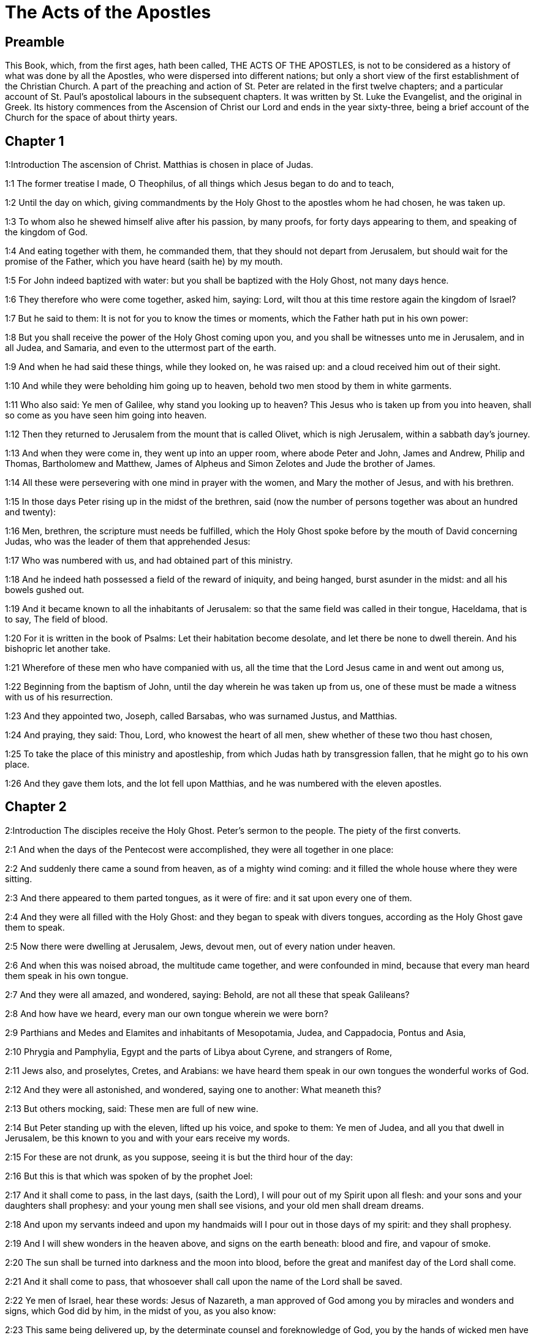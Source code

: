= The Acts of the Apostles

== Preamble

This Book, which, from the first ages, hath been called, THE ACTS OF THE APOSTLES, is not to be considered as a history of what was done by all the Apostles, who were dispersed into different nations; but only a short view of the first establishment of the Christian Church. A part of the preaching and action of St. Peter are related in the first twelve chapters; and a particular account of St. Paul’s apostolical labours in the subsequent chapters. It was written by St. Luke the Evangelist, and the original in Greek. Its history commences from the Ascension of Christ our Lord and ends in the year sixty-three, being a brief account of the Church for the space of about thirty years.   

== Chapter 1

1:Introduction
The ascension of Christ. Matthias is chosen in place of Judas.  

1:1
The former treatise I made, O Theophilus, of all things which Jesus began to do and to teach,  

1:2
Until the day on which, giving commandments by the Holy Ghost to the apostles whom he had chosen, he was taken up.  

1:3
To whom also he shewed himself alive after his passion, by many proofs, for forty days appearing to them, and speaking of the kingdom of God.  

1:4
And eating together with them, he commanded them, that they should not depart from Jerusalem, but should wait for the promise of the Father, which you have heard (saith he) by my mouth.  

1:5
For John indeed baptized with water: but you shall be baptized with the Holy Ghost, not many days hence.  

1:6
They therefore who were come together, asked him, saying: Lord, wilt thou at this time restore again the kingdom of Israel?  

1:7
But he said to them: It is not for you to know the times or moments, which the Father hath put in his own power:  

1:8
But you shall receive the power of the Holy Ghost coming upon you, and you shall be witnesses unto me in Jerusalem, and in all Judea, and Samaria, and even to the uttermost part of the earth.  

1:9
And when he had said these things, while they looked on, he was raised up: and a cloud received him out of their sight.  

1:10
And while they were beholding him going up to heaven, behold two men stood by them in white garments.  

1:11
Who also said: Ye men of Galilee, why stand you looking up to heaven? This Jesus who is taken up from you into heaven, shall so come as you have seen him going into heaven.  

1:12
Then they returned to Jerusalem from the mount that is called Olivet, which is nigh Jerusalem, within a sabbath day’s journey.  

1:13
And when they were come in, they went up into an upper room, where abode Peter and John, James and Andrew, Philip and Thomas, Bartholomew and Matthew, James of Alpheus and Simon Zelotes and Jude the brother of James.  

1:14
All these were persevering with one mind in prayer with the women, and Mary the mother of Jesus, and with his brethren.  

1:15
In those days Peter rising up in the midst of the brethren, said (now the number of persons together was about an hundred and twenty):  

1:16
Men, brethren, the scripture must needs be fulfilled, which the Holy Ghost spoke before by the mouth of David concerning Judas, who was the leader of them that apprehended Jesus:  

1:17
Who was numbered with us, and had obtained part of this ministry.  

1:18
And he indeed hath possessed a field of the reward of iniquity, and being hanged, burst asunder in the midst: and all his bowels gushed out.  

1:19
And it became known to all the inhabitants of Jerusalem: so that the same field was called in their tongue, Haceldama, that is to say, The field of blood.  

1:20
For it is written in the book of Psalms: Let their habitation become desolate, and let there be none to dwell therein. And his bishopric let another take.  

1:21
Wherefore of these men who have companied with us, all the time that the Lord Jesus came in and went out among us,  

1:22
Beginning from the baptism of John, until the day wherein he was taken up from us, one of these must be made a witness with us of his resurrection.  

1:23
And they appointed two, Joseph, called Barsabas, who was surnamed Justus, and Matthias.  

1:24
And praying, they said: Thou, Lord, who knowest the heart of all men, shew whether of these two thou hast chosen,  

1:25
To take the place of this ministry and apostleship, from which Judas hath by transgression fallen, that he might go to his own place.  

1:26
And they gave them lots, and the lot fell upon Matthias, and he was numbered with the eleven apostles.   

== Chapter 2

2:Introduction
The disciples receive the Holy Ghost. Peter’s sermon to the people. The piety of the first converts.  

2:1
And when the days of the Pentecost were accomplished, they were all together in one place:  

2:2
And suddenly there came a sound from heaven, as of a mighty wind coming: and it filled the whole house where they were sitting.  

2:3
And there appeared to them parted tongues, as it were of fire: and it sat upon every one of them.  

2:4
And they were all filled with the Holy Ghost: and they began to speak with divers tongues, according as the Holy Ghost gave them to speak.  

2:5
Now there were dwelling at Jerusalem, Jews, devout men, out of every nation under heaven.  

2:6
And when this was noised abroad, the multitude came together, and were confounded in mind, because that every man heard them speak in his own tongue.  

2:7
And they were all amazed, and wondered, saying: Behold, are not all these that speak Galileans?  

2:8
And how have we heard, every man our own tongue wherein we were born?  

2:9
Parthians and Medes and Elamites and inhabitants of Mesopotamia, Judea, and Cappadocia, Pontus and Asia,  

2:10
Phrygia and Pamphylia, Egypt and the parts of Libya about Cyrene, and strangers of Rome,  

2:11
Jews also, and proselytes, Cretes, and Arabians: we have heard them speak in our own tongues the wonderful works of God.  

2:12
And they were all astonished, and wondered, saying one to another: What meaneth this?  

2:13
But others mocking, said: These men are full of new wine.  

2:14
But Peter standing up with the eleven, lifted up his voice, and spoke to them: Ye men of Judea, and all you that dwell in Jerusalem, be this known to you and with your ears receive my words.  

2:15
For these are not drunk, as you suppose, seeing it is but the third hour of the day:  

2:16
But this is that which was spoken of by the prophet Joel:  

2:17
And it shall come to pass, in the last days, (saith the Lord), I will pour out of my Spirit upon all flesh: and your sons and your daughters shall prophesy: and your young men shall see visions, and your old men shall dream dreams.  

2:18
And upon my servants indeed and upon my handmaids will I pour out in those days of my spirit: and they shall prophesy.  

2:19
And I will shew wonders in the heaven above, and signs on the earth beneath: blood and fire, and vapour of smoke.  

2:20
The sun shall be turned into darkness and the moon into blood, before the great and manifest day of the Lord shall come.  

2:21
And it shall come to pass, that whosoever shall call upon the name of the Lord shall be saved.  

2:22
Ye men of Israel, hear these words: Jesus of Nazareth, a man approved of God among you by miracles and wonders and signs, which God did by him, in the midst of you, as you also know:  

2:23
This same being delivered up, by the determinate counsel and foreknowledge of God, you by the hands of wicked men have crucified and slain.  By the determinate, etc.... God delivered up his Son; and his Son delivered up himself, for the love of us, and for the sake of our salvation; and so Christ’s being delivered up was holy, and was God’s own determination. But they who betrayed and crucified him, did wickedly, following therein their own malice and the instigation of the devil; not the will and determination of God, who was by no means the author of their wickedness; though he permitted it; because he could, and did draw out of it so great a good, viz., the salvation of man.  

2:24
Whom God hath raised up, having loosed the sorrows of hell, as it was impossible that he should be holden by it.  Having loosed the sorrow, etc.... Having overcome the grievous pains of death and all the power of hell.  

2:25
For David saith concerning him: I foresaw the Lord before my face: because he is at my right hand, that I may not be moved.  

2:26
For this my heart hath been glad, and my tongue hath rejoiced: moreover my flesh also shall rest in hope.  

2:27
Because thou wilt not leave my soul in hell: nor suffer thy Holy One to see corruption.  

2:28
Thou hast made known to me the ways of life: thou shalt make me full of joy with thy countenance.  

2:29
Ye men, brethren, let me freely speak to you of the patriarch David: that he died and was buried; and his sepulchre is with us to this present day.  

2:30
Whereas therefore he was a prophet and knew that God hath sworn to him with an oath, that of the fruit of his loins one should sit upon his throne.  

2:31
Foreseeing this, he spoke of the resurrection of Christ. For neither was he left in hell: neither did his flesh see corruption.  

2:32
This Jesus hath God raised again, whereof all we are witnesses.  

2:33
Being exalted therefore by the right hand of God and having received of the Father the promise of the Holy Ghost, he hath poured forth this which you see and hear.  

2:34
For David ascended not into heaven; but he himself said: The Lord said to my Lord: Sit thou on my right hand,  

2:35
Until I make thy enemies thy footstool.  

2:36
Therefore let all the house of Israel know most certainly that God hath made both Lord and Christ, this same Jesus, whom you have crucified.  

2:37
Now when they had heard these things, they had compunction in their heart and said to Peter and to the rest of the apostles: What shall we do, men and brethren?  

2:38
But Peter said to them: Do penance: and be baptized every one of you in the name of Jesus Christ, for the remission of your sins. And you shall receive the gift of the Holy Ghost.  

2:39
For the promise is to you and to your children and to all that are far off, whomsoever the Lord our God shall call.  

2:40
And with very many other words did he testify and exhort them, saying: Save yourselves from this perverse generation.  

2:41
They therefore that received his word were baptized: and there were added in that day about three thousand souls.  

2:42
And they were persevering in the doctrine of the apostles and in the communication of the breaking of bread and in prayers.  

2:43
And fear came upon every soul. Many wonders also and signs were done by the apostles in Jerusalem: and there was great fear in all.  

2:44
And all they that believed were together and had all things common.  

2:45
Their possessions and goods they sold and divided them to all, according as every one had need.  

2:46
And continuing daily with one accord in the temple and breaking bread from house to house, they took their meat with gladness and simplicity of heart:  

2:47
Praising God and having favour with all the people. And the Lord increased daily together such as should be saved.   

== Chapter 3

3:Introduction
The miracle upon the lame man, followed by the conversion of many.  

3:1
Now Peter and John went up into the temple at the ninth hour of prayer.  

3:2
And a certain man who was lame from his mother’s womb was carried: whom they laid every day at the gate of the temple, which is called Beautiful, that he might ask alms of them that went into the temple.  

3:3
He, when he had seen Peter and John, about to go into the temple, asked to receive an alms.  

3:4
But Peter with John, fastening his eyes upon him, said: Look upon us.  

3:5
But he looked earnestly upon them, hoping that he should receive something of them.  

3:6
But Peter said: Silver and gold I have none; but what I have, I give thee. In the name of Jesus Christ of Nazareth, arise and walk.  

3:7
And taking him by the right hand, he lifted him up: and forthwith his feet and soles received strength.  

3:8
And he leaping up, stood and walked and went in with them into the temple, walking and leaping and praising God.  

3:9
And all the people saw him walking and praising God.  

3:10
And they knew him, that it was he who sat begging alms at the Beautiful gate of the temple: and they were filled with wonder and amazement at that which had happened to him.  

3:11
And as he held Peter and John, all the people ran to them, to the porch which is called Solomon’s, greatly wondering.  

3:12
But Peter seeing, made answer to the people: Ye men of Israel, why wonder you at this? Or why look you upon us, as if by our strength or power we had made this man to walk?  

3:13
The God of Abraham and the God of Isaac and the God of Jacob, the God of our fathers, hath glorified his Son Jesus, whom you indeed delivered up and denied before the face of Pilate, when he judged he should be released.  

3:14
But you denied the Holy One and the Just: and desired a murderer to be granted unto you.  

3:15
But the author of life you killed, whom God hath raised from the dead: of which we are witnesses.  

3:16
And in the faith of his name, this man, whom you have seen and known, hath his name strengthened. And the faith which is by him hath given this perfect soundness in the sight of you all.  

3:17
And now, brethren, I know that you did it through ignorance: as did also your rulers.  

3:18
But those things which God before had shewed by the mouth of all the prophets, that his Christ should suffer, he hath so fulfilled.  

3:19
Be penitent, therefore, and be converted, that your sins may be blotted out.  

3:20
That when the times of refreshment shall come from the presence of the Lord, and he shall send him who hath been preached unto you, Jesus Christ.  

3:21
Whom heaven indeed must receive, until the times of the restitution of all things, which God hath spoken by the mouth of his holy prophets, from the beginning of the world.  

3:22
For Moses said: A prophet shall the Lord your God raise up unto you of your brethren, like unto me: him you shall hear according to all things whatsoever he shall speak to you.  

3:23
And it shall be, that every soul which will not hear that prophet shall be destroyed from among the people.  

3:24
And all the prophets, from Samuel and afterwards, who have spoken, have told of these days.  

3:25
You are the children of the prophets and of the testament which God made to our fathers, saying to Abraham: And in thy seed shall all the kindreds of the earth be blessed.  

3:26
To you first, God, raising up his Son, hath sent him to bless you: that every one may convert himself from his wickedness.   

== Chapter 4

4:Introduction
Peter and John are apprehended. Their constancy. The church is increased.  

4:1
And as they were speaking to the people the priests and the officer of the temple and the Sadducees came upon them,  

4:2
Being grieved that they taught the people and preached in Jesus the resurrection from the dead:  

4:3
And they laid hands upon them and put them in hold till the next day: for it was now evening.  

4:4
But many of them who had heard the word believed: and the number of the men was made five thousand.  

4:5
And it came to pass on the morrow, that their princes and ancients and scribes were gathered together in Jerusalem.  

4:6
And Annas the high priest and Caiphas and John and Alexander: and as many as were of the kindred of the high priest.  

4:7
And setting them in the midst, they asked: By what power or by what name, have you done this?  

4:8
Then Peter, filled with the Holy Ghost, said to them: Ye princes of the people and ancients, hear.  

4:9
If we this day are examined concerning the good deed done to the infirm man, by what means he hath been made whole:  

4:10
Be it known to you all and to all the people of Israel, that by the name of our Lord Jesus Christ of Nazareth, whom you crucified, whom God hath raised from the dead, even by him, this man standeth here before you, whole.  

4:11
This is the stone which was rejected by you the builders, which is become the head of the corner.  

4:12
Neither is there salvation in any other. For there is no other name under heaven given to men, whereby we must be saved.  

4:13
Now seeing the constancy of Peter and of John, understanding that they were illiterate and ignorant men, they wondered: and they knew them that they had been with Jesus.  

4:14
Seeing the man also who had been healed, standing with them, they could say nothing against it.  

4:15
But they commanded them to go aside out of the council: and they conferred among themselves,  

4:16
Saying: What shall we do to these men? For indeed a miracle hath been done by them, known to all the inhabitants of Jerusalem. It is manifest: and we cannot deny it.  

4:17
But that it may be no farther spread among the people, let us threaten them that they speak no more in this name to any man.  

4:18
And calling them, they charged them not to speak at all, nor teach in the name of Jesus.  

4:19
But Peter and John answering, said to them: If it be just, in the sight of God, to hear you rather than God, judge ye.  

4:20
For we cannot but speak the things which we have seen and heard.  

4:21
But they, threatening, sent them away, not finding how they might punish them, because of the people: for all men glorified what had been done, in that which had come to pass.  

4:22
For the man was above forty years old, in whom that miraculous cure had been wrought.  

4:23
And being let go, they came to their own company and related all that the chief priests and ancients had said to them.  

4:24
Who having heard it, with one accord lifted up their voice to God and said: Lord, thou art he that didst make heaven and earth, the sea and all things that are in them.  

4:25
Who, by the Holy Ghost, by the mouth of our father David, thy servant, hast said: Why did the Gentiles rage: and the people meditate vain things?  

4:26
The kings of the earth stood up: and the princes assembled together against the Lord and his Christ.  

4:27
For of a truth there assembled together in this city against thy holy child Jesus, whom thou hast anointed, Herod, and Pontius Pilate, with the Gentiles and the people of Israel,  

4:28
To do what thy hand and thy counsel decreed to be done.  

4:29
And now, Lord, behold their threatenings: and grant unto thy servants that with all confidence they may speak thy word,  

4:30
By stretching forth thy hand to cures and signs and wonders, to be done by the name of thy holy Son, Jesus.  

4:31
And when they had prayed, the place was moved wherein they were assembled: and they were all filled with the Holy Ghost: and they spoke the word of God with confidence.  

4:32
And the multitude of believers had but one heart and one soul. Neither did any one say that aught of the things which he possessed was his own: but all things were common unto them.  

4:33
And with great power did the Apostles give testimony of the resurrection of Jesus Christ our Lord: and great grace was in them all.  

4:34
For neither was there any one needy among them. For as many as were owners of lands or houses sold them and brought the price of the things they sold,  

4:35
And laid it down before the feet of the apostles. And distribution was made to every one, according as he had need.  

4:36
And Joseph, who, by the apostles, was surnamed Barnabas (which is, by interpretation, The son of consolation), a Levite, a Cyprian born,  

4:37
Having land, sold it and brought the price and laid it at the feet of the Apostles.   

== Chapter 5

5:Introduction
The judgment of God upon Ananias and Saphira. The apostles are cast into prison.  

5:1
But a certain man named Ananias, with Saphira his wife, sold a piece of land,  

5:2
And by fraud kept back part of the price of the land, his wife being privy thereunto: and bringing a certain part of it, laid it at the feet of the apostles.  

5:3
But Peter said: Ananias, why hath Satan tempted thy heart, that thou shouldst lie to the Holy Ghost and by fraud keep part of the price of the land?  

5:4
Whilst it remained, did it not remain to thee? And after it was sold, was it not in thy power? Why hast thou conceived this thing in thy heart? Thou hast not lied to men, but to God.  

5:5
And Ananias, hearing these words, fell down and gave up the ghost. And there came great fear upon all that heard it.  

5:6
And the young men rising up, removed him, and carrying him out, buried him.  

5:7
And it was about the space of three hours after, when his wife, not knowing what had happened, came in.  

5:8
And Peter said to her: Tell me, woman, whether you sold the land for so much? And she said: Yea, for so much.  

5:9
And Peter said unto her: Why have you agreed together to tempt the spirit of the Lord? Behold the feet of them who have buried thy husband are at the door: and they shall carry thee out,  

5:10
Immediately, she fell down before his feet and gave up the ghost. And the young men coming in found her dead: and carried her out and buried her by her husband.  

5:11
And there came great fear upon the whole church and upon all that heard these things.  

5:12
And by the hands of the apostles were many signs and wonders wrought among the people. And they were all with one accord in Solomon’s porch.  

5:13
But of the rest no man durst join himself unto them: but the people magnified them.  

5:14
And the multitude of men and women who believed in the Lord was more increased:  

5:15
Insomuch that they brought forth the sick into the streets and laid them on beds and couches, that, when Peter came, his shadow at the least might overshadow any of them and they might be delivered from their infirmities.  

5:16
And there came also together to Jerusalem a multitude out of the neighbouring cities, bringing sick persons and such as were troubled with unclean spirits: who were all healed.  

5:17
Then the high priest rising up, and all they that were with him (which is the heresy of the Sadducees) were filled with envy.  

5:18
And they laid hands on the apostles and put them in the common prison.  

5:19
But an angel of the Lord by night, opening the doors of the prison and leading them out, said:  

5:20
Go, and standing speak in the temple to the people all the words of this life.  

5:21
Who having heard this, early in the morning, entered into the temple and taught. And the high priest coming, and they that were with him, called together the council and all the ancients of the children of Israel: and they sent to the prison to have them brought.  

5:22
But when the ministers came and opening the prison found them not there, they returned and told,  

5:23
Saying: The prison indeed we found shut with all diligence, and the keepers standing before the doors; but opening it, we found no man within.  

5:24
Now when the officer of the temple and the chief priests heard these words, they were in doubt concerning them, what would come to pass.  

5:25
But one came and told them: Behold, the men whom you put in prison are in the temple, standing and teaching the people.  

5:26
Then went the officer with the ministers and brought them without violence: for they feared the people, lest they should be stoned.  

5:27
And when they had brought them, they set them before the council. And the high priest asked them,  

5:28
Saying: Commanding, we commanded you that you should not teach in this name. And behold, you have filled Jerusalem with your doctrine: and you have a mind to bring the blood of this man upon us.  

5:29
But Peter and the apostles answering, said: We ought to obey God rather than men.  

5:30
The God of our fathers hath raised up Jesus, whom you put to death, hanging him upon a tree.  

5:31
Him hath God exalted with his right hand, to be Prince and Saviour, to give repentance to Israel and remission of sins.  

5:32
And we are witnesses of these things: and the Holy Ghost, whom God hath given to all that obey him.  

5:33
When they had heard these things, they were cut to the heart: and they thought to put them to death.  

5:34
But one in the council rising up, a Pharisee, named Gamaliel, a doctor of the law, respected by all the people, commanded the men to be put forth a little while.  

5:35
And he said to them: Ye men of Israel, take heed to yourselves what you intend to do, as touching these men.  

5:36
For before these days rose up Theodas, affirming himself to be somebody, to whom a number of men, about four hundred, joined themselves. Who was slain: and all that believed him were scattered and brought to nothing.  

5:37
After this man, rose up Judas of Galilee, in the days of the enrolling, and drew away the people after him. He also perished: and all, even as many as consented to him, were dispersed.  

5:38
And now, therefore, I say to you: Refrain from these men and let them alone. For if this council or this work be of men, it will come to nought:  

5:39
But if it be of God, you cannot overthrow it, lest perhaps you be found even to fight against God. And they consented to him.  

5:40
And calling in the apostles, after they had scourged them, they charged them that they should not speak at all in the name of Jesus. And they dismissed them.  

5:41
And they indeed went from the presence of the council, rejoicing that they were accounted worthy to suffer reproach for the name of Jesus.  

5:42
And every day they ceased not, in the temple and from house to house, to teach and preach Christ Jesus.   

== Chapter 6

6:Introduction
The ordination of the seven deacons. The zeal of Stephen.  

6:1
And in those days, the number of the disciples increasing, there arose a murmuring of the Greeks against the Hebrews, for that their widows were neglected in the daily ministration.  Greeks.... So they called the Jews that were born and brought up in Greece.  

6:2
Then the twelve, calling together the multitude of the disciples, said: It is not reason that we should leave the word of God and serve tables.  

6:3
Wherefore, brethren, look ye out among you seven men of good reputation, full of the Holy Ghost and wisdom, whom we may appoint over this business.  

6:4
But we will give ourselves continually to prayer and to the ministry of the word.  

6:5
And the saying was liked by all the multitude. And they chose Stephen, a man full of faith and of the Holy Ghost, and Philip and Prochorus and Nicanor, and Timon and Parmenas and Nicolas, a proselyte of Antioch.  

6:6
These they set before the apostles: and they praying, imposed hands upon them.  

6:7
And the word of the Lord increased: and the number of the disciples was multiplied in Jerusalem exceedingly. A great multitude also of the priests obeyed the faith.  

6:8
And Stephen, full of grace and fortitude, did great wonders and signs among the people.  

6:9
Now there arose some, of that which is called the synagogue of the Libertines and of the Cyrenians and of the Alexandrians and of them that were of Cilicia and Asia, disputing with Stephen.  

6:10
And they were not able to resist the wisdom and the spirit that spoke.  

6:11
Then they suborned men to say they had heard him speak words of blasphemy against Moses and against God.  

6:12
And they stirred up the people and the ancients and the scribes. And running together, they took him and brought him to the council.  

6:13
And they set up false witnesses, who said: This man ceaseth not to speak words against the holy place and the law.  

6:14
For we have heard him say that this Jesus of Nazareth shall destroy this place and shall change the traditions which Moses delivered unto us.  

6:15
And all that sat in the council, looking on him, saw his face as if it had been the face of an angel.   

== Chapter 7

7:Introduction
Stephen’s speech before the council. His martyrdom.  

7:1
Then the high priest said: Are these things so?  

7:2
Who said: Ye men, brethren and fathers, hear. The God of glory appeared to our father Abraham, when he was in Mesopotamia, before he dwelt in Charan.  

7:3
And said to him: Go forth out of thy country and from thy kindred: and come into the land which I shall shew thee.  

7:4
Then he went out of the land of the Chaldeans and dwelt in Charan. And from thence, after his father was dead, he removed him into this land, wherein you now dwell.  

7:5
And he gave him no inheritance in it: no, not the pace of a foot. But he promised to give it him in possession, and to his seed after him, when as yet he had no child.  

7:6
And God said to him: That his seed should sojourn in a strange country, and that they should bring them under bondage and treat them evil four hundred years.  

7:7
And the nation which they shall serve will I judge (said the Lord): and after these things they shall go out and shall serve me in this place.  

7:8
And he gave him the covenant of circumcision. And so he begot Isaac and circumcised him the eighth day: and Isaac begot Jacob: and Jacob, the twelve patriarchs.  

7:9
And the patriarchs, through envy, sold Joseph into Egypt. And God was with him,  

7:10
And delivered him out of all his tribulations: and he gave him favour and wisdom in the sight of Pharao, the king of Egypt. And he appointed him governor over Egypt and over all his house.  

7:11
Now there came a famine upon all Egypt and Chanaan, and great tribulation: and our fathers found no food.  

7:12
But when Jacob had heard that there was corn in Egypt, he sent our fathers first.  

7:13
And at the second time, Joseph was known by his brethren: and his kindred was made known to Pharao.  

7:14
And Joseph sending, called thither Jacob, his father, and all his kindred, seventy-five souls.  

7:15
So Jacob went down into Egypt. And he died, and our fathers.  

7:16
And they were translated into Sichem and were laid in the sepulchre that Abraham bought for a sum of money of the sons of Hemor, the son of Sichem.  

7:17
And when the time of the promise drew near, which God had promised to Abraham, the people increased and were multiplied in Egypt.  

7:18
Till another king arose in Egypt, who knew not Joseph.  

7:19
This same, dealing craftily with our race, afflicted our fathers, that they should expose their children, to the end they might not be kept alive.  

7:20
At the same time was Moses born: and he was acceptable to God. Who was nourished three months in his father’s house.  

7:21
And when he was exposed, Pharao’s daughter took him up and nourished him for her own son.  

7:22
And Moses was instructed in all the wisdom of the Egyptians: and he was mighty in his words and in his deeds.  

7:23
And when he was full forty years old, it came into his heart to visit his brethren, the children of Israel.  

7:24
And when he had seen one of them suffer wrong, he defended him: and striking the Egyptian, he avenged him who suffered the injury.  

7:25
And he thought that his brethren understood that God by his hand would save them. But they understood it not.  

7:26
And the day following, he shewed himself to them when they were at strife and would have reconciled them in peace, saying: Men, ye are brethren. Why hurt you one another?  

7:27
But he that did the injury to his neighbour thrust him away, saying: Who hath appointed thee prince and judge over us:  

7:28
What! Wilt thou kill me, as thou didst yesterday kill the Egyptian?  

7:29
And Moses fled upon this word: and was a stranger in the land of Madian, where he begot two sons.  

7:30
And when forty years were expired, there appeared to him, in the desert of mount Sina, an angel in a flame of fire in a bush.  

7:31
And Moses seeing it wondered at the sight. And as he drew near to view it, the voice of the Lord came unto him, saying:  

7:32
I am the God of thy fathers: the God of Abraham, the God of Isaac and the God of Jacob. And Moses being terrified durst not behold.  

7:33
And the Lord said to him: Loose the shoes from thy feet: for the place wherein thou standest is holy ground.  

7:34
Seeing, I have seen the affliction of my people which is in Egypt: and I have heard their groaning and am come down to deliver them. And now come: and I will send thee into Egypt.  

7:35
This Moses, whom they refused, saying: Who hath appointed thee prince and judge? Him God sent to be prince and redeemer, by the hand of the angel who appeared to him in the bush.  

7:36
He brought them out, doing wonders and signs in the land of Egypt and in the Red Sea and in the desert, forty years.  

7:37
This is that Moses who said to the children of Israel: A prophet shall God raise up to you of your own brethren, as myself. Him shall you hear.  

7:38
This is he that was in the church in the wilderness, with the angel who spoke to him on Mount Sina and with our fathers. Who received the words of life to give unto us.  

7:39
Whom our fathers would not obey: but thrust him away and in their hearts turned back into Egypt,  

7:40
Saying to Aaron: Make us gods to go before us. For as for this Moses, who brought us out of the land of Egypt, we know not what is become of him.  

7:41
And they made a calf in those days and offered sacrifices to the idol and rejoiced in the works of their own hands.  

7:42
And God turned and gave them up to serve the host of heaven, as it is written in the books of the prophets: Did you offer victims and sacrifices to me for forty years, in the desert, O house of Israel?  

7:43
And you took unto you the tabernacle of Moloch and the star of your god Rempham, figures which you made to adore them. And I will carry you away beyond Babylon.  

7:44
The tabernacle of the testimony was with our fathers in the desert, as God ordained for them, speaking to Moses, that he should make it according to the form which he had seen.  

7:45
Which also our fathers receiving, brought in with Jesus, into the possession of the Gentiles: whom God drove out before the face of our fathers, unto the days of David,  Jesus.... That is Josue, so called in Greek.  

7:46
Who found grace before God and desired to find a tabernacle for the God of Jacob.  

7:47
But Solomon built him a house,  

7:48
Yet the most High dwelleth not in houses made by hands, as the prophet saith:  Dwelleth not in houses, etc.... That is, so as to stand in need of earthly dwellings, or to be contained, or circumscribed by them. Though, otherwise by his immense divinity, he is in our houses; and every where else; and Christ in his humanity dwelt in houses; and is now on our altars.  

7:49
Heaven is my throne and the earth my footstool. What house will you build me (saith the Lord)? Or what is the place of my resting?  

7:50
Hath not my hand made all these things?  

7:51
You stiffnecked and uncircumcised in heart and ears, you always resist the Holy Ghost. As your fathers did, so do you also.  

7:52
Which of the prophets have not your fathers persecuted? And they have slain them who foretold of the coming of the Just One: of whom you have been now the betrayers and murderers.  

7:53
Who have received the law by the disposition of angels and have not kept it.  

7:54
Now hearing these things, they were cut to the heart: and they gnashed with their teeth at him.  

7:55
But he, being full of the Holy Ghost, looking up steadfastly to heaven, saw the glory of God and Jesus standing on the right hand of God. And he said: Behold, I see the heavens opened and the Son of man standing on the right hand of God.  

7:56
And they, crying out with a loud voice, stopped their ears and with one accord ran violently upon him.  

7:57
And casting him forth without the city, they stoned him. And the witnesses laid down their garments at the feet of a young man, whose name was Saul.  

7:58
And they stoned Stephen, invoking and saying: Lord Jesus, receive my spirit.  

7:59
And falling on his knees, he cried with a loud voice, saying: Lord, lay not this sin to their charge. And when he had said this, he fell asleep in the Lord. And Saul was consenting to his death.   

== Chapter 8

8:Introduction
Philip converts the Samaritans and baptizes the eunuch.  

8:1
And at that time, there was raised a great persecution against the church which was at Jerusalem. And they were all dispersed through the countries of Judea, and Samaria, except the apostles.  

8:2
And devout men took order for Stephen’s funeral and made great mourning over him.  

8:3
But Saul made havock of the church, entering in from house to house: and dragging away men and women, committed them to prison.  

8:4
They therefore that were dispersed went about preaching the word of God.  

8:5
And Philip, going down to the city of Samaria, preached Christ unto them.  

8:6
And the people with one accord were attentive to those things which were said by Philip, hearing, and seeing the miracles which he did.  

8:7
For many of them who had unclean spirits, crying with a loud voice, went out.  

8:8
And many, taken with the palsy, and that were lame, were healed.  

8:9
There was therefore great joy in that city. Now there was a certain man named Simon who before had been a magician in that city, seducing the people of Samaria, giving out that he was some great one:  

8:10
To whom they all gave ear, from the least to the greatest, saying: This man is the power of God, which is called great.  

8:11
And they were attentive to him, because, for a long time, he had bewitched them with his magical practices.  

8:12
But when they had believed Philip preaching of the kingdom of God, in the name of Jesus Christ, they were baptized, both men and women.  

8:13
Then Simon himself believed also and, being baptized, he adhered to Philip. And being astonished, wondered to see the signs and exceeding great miracles which were done.  

8:14
Now, when the apostles, who were in Jerusalem, had heard that Samaria had received the word of God, they sent unto them Peter and John.  

8:15
Who, when they were come, prayed for them that they might receive the Holy Ghost.  

8:16
For he was not as yet come upon any of them: but they were only baptized in the name of the Lord Jesus.  

8:17
Then they laid their hands upon them: and they received the Holy Ghost.  They laid their hands upon them, etc.... The apostles administered the sacrament of confirmation, by imposition of hands, and prayer; and the faithful thereby received the Holy Ghost. Not but they had received the grace of the Holy Ghost at their baptism: yet not that plenitude of grace and those spiritual gifts which they afterwards received from bishops in the sacrament of confirmation, which strengthened them to profess their faith publicly.  

8:18
And when Simon saw that, by the imposition of the hands of the apostles, the Holy Ghost was given, he offered them money,  

8:19
Saying: Give me also this power, that on whomsoever I shall lay my hands, he may receive the Holy Ghost. But Peter said to him:  

8:20
Keep thy money to thyself, to perish with thee: because thou hast thought that the gift of God may be purchased with money.  

8:21
Thou hast no part nor lot in this matter. For thy heart is not right in the sight of God.  

8:22
Do penance therefore for this thy wickedness: and pray to God, that perhaps this thought of thy heart may be forgiven thee.  

8:23
For I see thou art in the gall of bitterness and in the bonds of iniquity.  

8:24
Then Simon answering, said: Pray you for me to the Lord that none of these things which you have spoken may come upon me.  

8:25
And they indeed, having testified and preached the word of the Lord, returned to Jerusalem: and preached the gospel to many countries of the Samaritans.  

8:26
Now an angel of the Lord spoke to Philip, saying: Arise, go towards the south, to the way that goeth down from Jerusalem into Gaza: this is desert.  

8:27
And rising up, he went. And behold, a man of Ethiopia, an eunuch, of great authority under Candace the queen of the Ethiopians, who had charge over all her treasures, had come to Jerusalem to adore.  

8:28
And he was returning, sitting in his chariot and reading Isaias the prophet.  

8:29
And the Spirit said to Philip: Go near and join thyself to this chariot.  

8:30
And Philip running thither, heard him reading the prophet Isaias. And he said: Thinkest thou that thou understandest what thou readest?  

8:31
Who said: And how can I, unless some man shew me? And he desired Philip that he would come up and sit with him.  

8:32
And the place of the scripture which he was reading was this: He was led as a sheep to the slaughter: and like a lamb without voice before his shearer, so openeth he not his mouth.  

8:33
In humility his judgment was taken away. His generation who shall declare, for his life shall be taken from the earth?  

8:34
And the eunuch answering Philip, said: I beseech thee, of whom doth the prophet speak this? Of himself, or of some other man?  

8:35
Then Philip, opening his mouth and beginning at this scripture, preached unto him Jesus.  

8:36
And as they went on their way, they came to a certain water. And the eunuch said: See, here is water: What doth hinder me from being baptized?  

8:37
And Philip said: If thou believest with all thy heart, thou mayest. And he answering, said: I believe that Jesus Christ is the Son of God.  If thou believest with all thy heart.... The scripture many times mentions only one disposition, as here belief, when others equally necessary are not expressed, viz., a sorrow for sins, a firm hope, and the love of God. Moreover, believing with the whole heart signifies a belief of every thing necessary for salvation.  

8:38
And he commanded the chariot to stand still. And they went down into the water, both Philip and the eunuch. And he baptized him.  

8:39
And when they were come up out of the water, the Spirit of the Lord took away Philip: and the eunuch saw him no more. And he went on his way rejoicing.  

8:40
But Philip was found in Azotus: and passing through, he preached the gospel to all the cities, till he came to Cæsarea.   

== Chapter 9

9:Introduction
Paul’s conversion and zeal. Peter heals Eneas and raises up Tabitha to life.  

9:1
And Saul, as yet breathing out threatenings and slaughter against the disciples of the Lord, went to the high priest  

9:2
And asked of him letters to Damascus, to the synagogues: that if he found any men and women of this way, he might bring them bound to Jerusalem.  

9:3
And as he went on his journey, it came to pass that he drew nigh to Damascus. And suddenly a light from heaven shined round about him.  

9:4
And falling on the ground, he heard a voice saying to him: Saul, Saul, why persecutest thou me?  

9:5
Who said: Who art thou, Lord? And he: I am Jesus whom thou persecutest. It is hard for thee to kick against the goad.  

9:6
And he, trembling and astonished, said: Lord, what wilt thou have me to do?  

9:7
And the Lord said to him: Arise and go into the city; and there it shall be told thee what thou must do. Now the men who went in company with him stood amazed, hearing indeed a voice but seeing no man.  

9:8
And Saul arose from the ground: and when his eyes were opened, he saw nothing. But they, leading him by the hands, brought him to Damascus.  

9:9
And he was there three days without sight: and he did neither eat nor drink.  

9:10
Now there was a certain disciple at Damascus, named Ananias. And the Lord said to him in a vision: Ananias, And he said: Behold I am here, Lord.  

9:11
And the Lord said to him: Arise and go into the street that is called Strait and seek in the house of Judas, one named Saul of Tarsus. For behold he prayeth.  

9:12
(And he saw a man named Ananias coming in and putting his hands upon him, that he might receive his sight.)  

9:13
But Ananias answered: Lord, I have heard by many of this man, how much evil he hath done to thy saints in Jerusalem.  

9:14
And here he hath authority from the chief priests to bind all that invoke thy name.  

9:15
And the Lord said to him: Go thy way: for this man is to me a vessel of election, to carry my name before the Gentiles and kings and the children of Israel.  

9:16
For I will shew him how great things he must suffer for my name’s sake.  

9:17
And Ananias went his way and entered into the house. And laying his hands upon him, he said: Brother Saul, the Lord Jesus hath sent me, he that appeared to thee in the way as thou camest, that thou mayest receive thy sight and be filled with the Holy Ghost.  

9:18
And immediately there fell from his eyes as it were scales: and he received his sight. And rising up, he was baptized.  

9:19
And when he had taken meat, he was strengthened. And he was with the disciples that were at Damascus, for some days.  

9:20
And immediately he preached Jesus in the synagogues, that he is the son of God.  

9:21
And all that heard him were astonished and said: Is not this he who persecuted in Jerusalem those that called upon this name and came hither for that intent, that he might carry them bound to the chief priests?  

9:22
But Saul increased much more in strength and confounded the Jews who dwelt at Damascus, affirming that this is the Christ.  

9:23
And when many days were passed, the Jews consulted together to kill him.  

9:24
But their lying in wait was made known to Saul. And they watched the gates also day and night, that they might kill him.  

9:25
But the disciples, taking him in the night, conveyed him away by the wall, letting him down in a basket.  

9:26
And when he was come into Jerusalem, he essayed to join himself to the disciples: and they all were afraid of him, not believing that he was a disciple.  

9:27
But Barnabas took him and brought him to the apostles and told them how he had seen the Lord, and that he had spoken to him: and how in Damascus he had dealt confidently in the name of Jesus.  

9:28
And he was with them, coming in and going out in Jerusalem and dealing confidently in the name of the Lord.  

9:29
He spoke also to the Gentiles and disputed with the Greeks. But they sought to kill him.  

9:30
Which when the brethren had known, they brought him down to Cæsarea and sent him away to Tarsus.  

9:31
Now, the church had peace throughout all Judea and Galilee and Samaria: and was edified, walking in the fear of the Lord: and was filled with the consolation of the Holy Ghost.  

9:32
And it came to pass that Peter, as he passed through, visiting all, came to the saints who dwelt at Lydda.  

9:33
And he found there a certain man named Eneas, who had kept his bed for eight years, who was ill of the palsy.  

9:34
And Peter said to him: Eneas, the Lord Jesus Christ healeth thee. Arise and make thy bed. And immediately he arose.  

9:35
And all that dwelt at Lydda and Saron saw him: who were converted to the Lord.  

9:36
And in Joppe there was a certain disciple named Tabitha, which by interpretation is called Dorcas. This woman was full of good works and almsdeeds which she did.  

9:37
And it came to pass in those days that she was sick and died. Whom when they had washed, they laid her in an upper chamber.  

9:38
And forasmuch as Lydda was nigh to Joppe, the disciples, hearing that Peter was there, sent unto him two men, desiring him that he would not be slack to come unto them.  

9:39
And Peter rising up went with them. And when he was come, they brought him into the upper chamber. And all the widows stood about him, weeping and shewing him the coats and garments which Dorcas made them.  

9:40
And they all being put forth, Peter, kneeling down, prayed. And turning to the body, he said: Tabitha, arise. And she opened her eyes and, seeing Peter, sat up.  

9:41
And giving her his hand, he lifted her up. And when he had called the saints and the widows, he presented her alive.  

9:42
And it was made known throughout all Joppe. And many believed in the Lord.  

9:43
And it came to pass that he abode many days in Joppe, with one Simon a tanner.   

== Chapter 10

10:Introduction
Cornelius is received into the church. Peter’s vision.  

10:1
And there was a certain man in Cæsarea, named Cornelius, a centurion of that which is called the Italian band:  

10:2
A religious man, and fearing God with all his house, giving much alms to the people and always praying to God.  

10:3
This man saw in a vision manifestly, about the ninth hour of the day, an angel of God coming in unto him and saying to him: Cornelius.  

10:4
And he, beholding him, being seized with fear, said: What is it, Lord? And he said to him: Thy prayers and thy alms are ascended for a memorial in the sight of God.  

10:5
And now send men to Joppe: and call hither one Simon, who is surnamed Peter.  

10:6
He lodgeth with one Simon a tanner, whose house is by the sea side. He will tell thee what thou must do.  

10:7
And when the angel who spoke to him was departed, he called two of his household servants and a soldier who feared the Lord, of them that were under him.  

10:8
To whom when he had related all, he sent them to Joppe.  

10:9
And on the next day, whilst they were going on their journey and drawing nigh to the city, Peter went up to the higher parts of the house to pray, about the sixth hour.  

10:10
And being hungry, he was desirous to taste somewhat. And as they were preparing, there came upon him an ecstasy of mind.  

10:11
And he saw the heaven opened and a certain vessel descending, as it were a great linen sheet let down by the four corners from heaven to the earth:  

10:12
Wherein were all manner of four-footed beasts and creeping things of the earth and fowls of the air.  

10:13
And there came a voice to him: Arise, Peter. Kill and eat.  

10:14
But Peter said: Far be it from me. For I never did eat any thing that is common and unclean.  

10:15
And the voice spoke to him again the second time: That which God hath cleansed, do not thou call common.  

10:16
And this was done thrice. And presently the vessel was taken up into heaven.  

10:17
Now, whilst Peter was doubting within himself what the vision that he had seen should mean, behold the men who were sent from Cornelius, inquiring for Simon’s house, stood at the gate.  

10:18
And when they had called, they asked if Simon, who is surnamed Peter, were lodged there.  

10:19
And as Peter was thinking of the vision, the Spirit said to him: Behold three men seek thee.  

10:20
Arise, therefore: get thee down and go with them, doubting nothing: for I have sent them.  

10:21
Then Peter, going down to the men, said: Behold, I am he whom you seek. What is the cause for which you are come?  

10:22
Who said: Cornelius, a centurion, a just man and one that feareth God, and having good testimony from all the nation of the Jews, received an answer of an holy angel, to send for thee into his house And to hear words of thee.  

10:23
Then bringing them in, he lodged them. And the day following, he arose and went with them: and some of the brethren from Joppe accompanied him.  

10:24
And the morrow after, he entered into Cæsarea. And Cornelius waited for them, having called together his kinsmen and special friends.  

10:25
And it came to pass that when Peter was come in, Cornelius came to meet him and falling at his feet adored.  

10:26
But Peter lifted him up, saying: Arise: I myself also am a man.  

10:27
And talking with him, he went in and found many that were come together.  

10:28
And he said to them: you know how abominable it is for a man that is a Jew to keep company or to come unto one of another nation: but God hath shewed to me, to call no man common or unclean.  

10:29
For which cause, making no doubt, I came when I was sent for. I ask, therefore, for what cause you have sent for me?  

10:30
And Cornelius said: Four days ago, unto this hour, I was praying in my house, at the ninth hour and behold a man stood before me in white apparel and said:  

10:31
Cornelius, thy prayer is heard and thy alms are had in remembrance in the sight of God.  

10:32
Send therefore to Joppe: and call hither Simon, who is surnamed Peter. He lodgeth in the house of Simon a tanner, by the sea side.  

10:33
Immediately therefore I sent to thee: and thou hast done well in coming. Now, therefore, all we are present in thy sight to hear all things whatsoever are commanded thee by the Lord.  

10:34
And Peter opening his mouth, said: in very deed I perceive that God is not a respecter of persons.  

10:35
But in every nation, he that feareth him and worketh justice is acceptable to him.  In every nation, etc.... That is to say, not only Jews, but Gentiles also, of what nation soever, are acceptable to God, if they fear him and work justice. But then true faith is always to be presupposed, without which (saith St. Paul, Heb. 11. 6) it is impossible to please God. Beware then of the error of those, who would infer from this passage, that men of all religions may be pleasing to God. For since none but the true religion can be from God, all other religions must be from the father of lies, and therefore highly displeasing to the God of truth.  

10:36
God sent the word to the children of Israel, preaching peace by Jesus Christ (He is Lord of all).  

10:37
You know the word which hath been published through all Judea: for it began from Galilee, after the baptism which John preached.  

10:38
Jesus of Nazareth: how God anointed him with the Holy Ghost and with power, who went about doing good and healing all that were oppressed by the devil, for God was with him.  

10:39
And we are witnesses of all things that he did in the land of the Jews and in Jerusalem: whom they killed, hanging him upon a tree.  

10:40
Him God raised up the third day and gave him to be made manifest,  

10:41
Not to all the people, but to witnesses preordained by God, even to us, who did eat and drink with him, after he arose again from the dead.  

10:42
And he commanded us to preach to the people and to testify that it is he who was appointed by God to be judge of the living and of the dead.  

10:43
To him all the prophets give testimony, that by his name all receive remission of sins, who believe in him.  

10:44
While Peter was yet speaking these words, the Holy Ghost fell on all them that heard the word.  

10:45
And the faithful of the circumcision, who came with Peter, were astonished for that the grace of the Holy Ghost was poured out upon the Gentiles also.  

10:46
For they heard them speaking with tongues and magnifying God.  

10:47
Then Peter answered: Can any man forbid water, that these should not be baptized, who have received the Holy Ghost, as well as we?  

10:48
And he commanded them to be baptized in the name of the Lord Jesus Christ. Then they desired him to tarry with them some days.   

== Chapter 11

11:Introduction
Peter defends his having received the Gentiles into the church.  

11:1
And the apostles and brethren, who were in Judea, heard that the Gentiles also had received the word of God.  

11:2
And when Peter was come up to Jerusalem, they that were of the circumcision contended with him,  

11:3
Saying: Why didst thou go in to men uncircumcised and didst eat with them?  

11:4
But Peter began and declared to them the matter in order, saying:  

11:5
I was in the city of Joppe praying: and I saw in an ecstasy of mind a vision, a certain vessel descending, as it were a great sheet let down from heaven by four corners. And it came even unto me.  

11:6
Into which looking, I considered and saw fourfooted creatures of the earth and beasts and creeping things and fowls of the air.  

11:7
And I heard also a voice saying to me: Arise, Peter. Kill and eat.  

11:8
And I said: Not so, Lord: for nothing common or unclean hath ever entered into my mouth.  

11:9
And the voice answered again from heaven: What God hath made clean, do not thou call common.  

11:10
And this was done three times. And all were taken up again into heaven.  

11:11
And behold, immediately there were three men come to the house wherein I was, sent to me from Cæsarea.  

11:12
And the Spirit said to me that I should go with them, nothing doubting. And these six brethren went with me also: and we entered into the man’s house.  

11:13
And he told us how he had seen an angel in his house, standing and saying to him: Send to Joppe and call hither Simon, who is surnamed Peter,  

11:14
Who shall speak to thee words whereby thou shalt be saved, and all thy house.  

11:15
And when I had begun to speak, the Holy Ghost fell upon them, as upon us also in the beginning.  

11:16
And I remembered the word of the Lord, how that he said: John indeed baptized with water but you shall be baptized with the Holy Ghost.  

11:17
If then God gave them the same grace as to us also who believed in the Lord Jesus Christ: who was I, that could withstand God?  

11:18
Having heard these things, they held their peace and glorified God, saying: God then hath also to the Gentiles given repentance, unto life.  

11:19
Now they who had been dispersed by the persecution that arose on occasion of Stephen went about as far as Phenice and Cyprus and Antioch, speaking the word to none, but to the Jews only.  

11:20
But some of them were men of Cyprus and Cyrene, who, when they were entered into Antioch, spoke also to the Greeks, preaching the Lord Jesus.  

11:21
And the hand of he Lord was with them: and a great number believing, were converted to the Lord.  

11:22
And the tidings came to the ears of the church that was at Jerusalem, touching these things: and they sent Barnabas as far as Antioch.  

11:23
Who, when he was come and had seen the grace of God, rejoiced. And he exhorted them all with purpose of heart to continue in the Lord.  

11:24
For he was a good man and full of the Holy Ghost and of faith. And a great multitude was added to the Lord.  

11:25
And Barnabas went to Tarsus to seek Saul: whom, when he had found, he brought to Antioch.  

11:26
And they conversed there in the church a whole year: and they taught a great multitude, so that at Antioch the disciples were first named Christians.  

11:27
And in these days there came prophets from Jerusalem to Antioch.  

11:28
And one of them named Agabus, rising up, signified by the Spirit that there should be a great famine over the whole world, which came to pass under Claudius.  

11:29
And the disciples, every man according to his ability, purposed to send relief to the brethren who dwelt in Judea.  

11:30
Which also they did, sending it to the ancients, by the hands of Barnabas and Saul.   

== Chapter 12

12:Introduction
Herod’s persecution. Peter’s deliverance by an angel. Herod’s punishment.  

12:1
And at the same time, Herod the king stretched forth his hands, to afflict some of the church.  

12:2
And he killed James, the brother of John, With the sword.  

12:3
And seeing that it pleased the Jews, he proceeded to take up Peter also. Now it was in the days of the Azymes.  Azymes.... The festival of the unleavened bread, or the pasch, which answers to our Easter.  

12:4
And when he had apprehended him, he cast him into prison, delivering him to four files of soldiers, to be kept, intending, after the pasch, to bring him forth to the people.  

12:5
Peter therefore was kept in prison. But prayer was made without ceasing by the church unto God for him.  

12:6
And when Herod would have brought him forth, the same night, Peter was sleeping between two soldiers, bound with two chains: and the keepers before the door kept the prison.  

12:7
And behold an angel of the Lord stood by him and a light shined in the room. And he, striking Peter on the side, raised him up, saying: Arise quickly. And the chains fell off from his hands.  

12:8
And the angel said to him: Gird thyself and put on thy sandals. And he did so. And he said to him: Cast thy garment about thee and follow me,  

12:9
And going out, he followed him. And he knew not that it was true which was done by the angel: but thought he saw a vision.  

12:10
And passing through the first and the second ward, they came to the iron gate that leadeth to the city which of itself opened to them. And going out, they passed on through one street. And immediately the angel departed from him.  

12:11
And Peter coming to himself, said: Now I know in very deed that the Lord hath sent his angel and hath delivered me out of the hand of Herod and from all the expectation of the people of the Jews.  

12:12
And considering, he came to the house of Mary the mother of John, who was surnamed Mark, where many were gathered together and praying.  

12:13
And when he knocked at the door of the gate, a damsel came to hearken, whose name was Rhode.  

12:14
And as soon as she knew Peter’s voice, she opened not the gate for joy: but running in she told that Peter stood before the gate.  

12:15
But they said to her: Thou art mad. But she affirmed that it was so. Then said they: It is his angel.  

12:16
But Peter continued knocking. And when they had opened, they saw him and were astonished.  

12:17
But he, beckoning to them with his hand to hold their peace, told how the Lord had brought him out of prison. And he said: Tell these things to James and to the brethren. And going out, he went into another place.  

12:18
Now when day was come, there was no small stir among the soldiers, what was become of Peter.  

12:19
And when Herod had sought for him and found him not, having examined the keepers, he commanded they should be put to death. And going down from Judea to Cæsarea, he abode there.  

12:20
And he was angry with the Tyrians and the Sidonians. But they with one accord came to him: and, having gained Blastus who was the king’s chamberlain, they desired peace, because their countries were nourished by him.  

12:21
And upon a day appointed, Herod being arrayed in kingly apparel, sat in the judgment seat and made an oration to them.  

12:22
And the people made acclamation, saying: It is the voice of a god, and not of a man.  

12:23
And forthwith an angel of the Lord struck him, because he had not given the honour to God: and, being eaten up by worms, he gave up the ghost.  

12:24
But the word of the Lord increased and multiplied.  

12:25
And Barnabas and Saul, returned from Jerusalem, having fulfilled their ministry, taking with them John who was surnamed Mark.   

== Chapter 13

13:Introduction
Saul and Barnabas are sent forth by the Holy Ghost. They preach in Cyprus and in Antioch of Pisidia.  

13:1
Now there were in the church which was at Antioch prophets and doctors, among whom was Barnabas and Simon who was called Niger, and Lucius of Cyrene and Manahen who was the foster brother of Herod the tetrarch, and Saul.  

13:2
And as they were ministering to the Lord and fasting, the Holy Ghost said to them: Separate me Saul and Barnabas, for the work whereunto I have taken them.  

13:3
Then they fasting and praying and imposing their hands upon them, sent them away.  

13:4
So they, being sent by the Holy Ghost, went to Seleucia: and from thence they sailed to Cyprus.  

13:5
And when they were come to Salamina, they preached the word of God in the synagogues of the Jews. And they had John also in the ministry.  

13:6
And when they had gone through the whole island, as far as Paphos, they found a certain man, a magician, a false prophet, a Jew, whose name was Bar-Jesu:  

13:7
Who was with the proconsul Sergius Paulus, a prudent man. He, sending for Barnabas and Saul, desired to hear the word of God.  

13:8
But Elymas the magician (for so his name is interpreted) withstood them, seeking to turn away the proconsul from the faith.  

13:9
Then Saul, otherwise Paul, filled with the Holy Ghost, looking upon him,  

13:10
Said: O full of all guile and of all deceit, child of the devil, enemy of all justice, thou ceasest not to pervert the right ways of the Lord.  

13:11
And now behold, the hand of the Lord is upon thee: and thou shalt be blind, not seeing the sun for a time. And immediately there fell a mist and darkness upon him: and going about, he sought some one to lead him by the hand.  

13:12
Then the proconsul, when he had seen what was done, believed, admiring at the doctrine of the Lord.  

13:13
Now when Paul and they that were with him had sailed from Paphos, they came to Perge in Pamphylia. And John departing from them, returned to Jerusalem.  

13:14
But they, passing through Perge, came to Antioch in Pisidia: and, entering into the Synagogue on the sabbath day, they sat down.  

13:15
And after the reading of the law and the prophets, the rulers of the synagogue sent to them, saying: Ye men, brethren, if you have any word of exhortation to make to the people, speak.  

13:16
Then Paul rising up and with his hand bespeaking silence, said: Ye men of Israel and you that fear God, give ear.  

13:17
The God of the people of Israel chose our fathers and exalted the people when they were sojourners in the land of Egypt: And with an high arm brought them out from thence:  

13:18
And for the space of forty years endured their manners in the desert:  

13:19
And, destroying seven nations in the land of Chanaan, divided their land among them by lot.  

13:20
As it were, after four hundred and fifty years. And after these things, he gave unto them judges, until Samuel the prophet.  

13:21
And after that they desired a king: and God gave them Saul the son of Cis, a man of the tribe of Benjamin, forty years.  

13:22
And when he had removed him, he raised them up David to be king: to whom giving testimony, he said: I have found David, the son of Jesse, a man according to my own heart, who shall do all my wills.  

13:23
Of this man’s seed, God, according to his promise, hath raised up to Israel a Saviour Jesus:  

13:24
John first preaching, before his coming, the baptism of penance to all the people of Israel.  

13:25
And when John was fulfilling his course, he said: I am not he whom you think me to be. But behold, there cometh one after me, whose shoes of his feet I am not worthy to loose.  

13:26
Men, brethren, children of the stock of Abraham, and whosoever among you fear God: to you the word of this salvation is sent.  

13:27
For they that inhabited Jerusalem and the rulers thereof, not knowing him, nor the voices of the prophets which are read every sabbath, judging him, have fulfilled them.  

13:28
And finding no cause of death in him, they desired of Pilate that they might kill him.  

13:29
And when they had fulfilled all things that were written of him, taking him down from the tree, they laid him in a sepulchre.  

13:30
But God raised him up from the dead the third day.  

13:31
Who was seen for many days by them who came up with him from Galilee to Jerusalem, who to this present are his witnesses to the people.  

13:32
And we declare unto you that the promise which was made to our fathers,  

13:33
This same God hath fulfilled to our children, raising up Jesus, as in the second psalm also is written: Thou art my Son: this day have I begotten thee.  

13:34
And to shew that he raised him up from the dead, not to return now any more to corruption, he said thus: I will give you the holy things of David, faithful.  I will give you the holy, etc.... These are the words of the prophet Isaias, 55. 3. According to the Septuagint, the sense is: I will faithfully fulfil the promises I made to David.  

13:35
And therefore, in another place also, he saith: Thou shalt not suffer thy holy one to see corruption.  

13:36
For David, when he had served in his generation, according to the will of God, slept: and was laid unto his fathers and saw corruption.  

13:37
But he whom God hath raised from the dead saw no corruption.  

13:38
Be it known therefore to you, men, brethren, that through him forgiveness of sins is preached to you: and from all the things from which you could not be justified by the law of Moses.  

13:39
In him every one that believeth is justified.  

13:40
Beware, therefore, lest that come upon you which is spoken in the prophets:  

13:41
Behold, ye despisers, and wonder and perish: for I work a work in your days, a work which you will not believe, if any man shall tell it you.  

13:42
And as they went out, they desired them that on the next sabbath they would speak unto them these words.  

13:43
And when the synagogue was broken up, many of the Jews and of the strangers who served God followed Paul and Barnabas: who, speaking to them, persuaded them to continue in the grace of God.  

13:44
But the next sabbath day, the whole city almost came together, to hear the word of God.  

13:45
And the Jews, seeing the multitudes, were filled with envy and contradicted those things which were said by Paul, blaspheming.  

13:46
Then Paul and Barnabas said boldly: To you it behoved us first to speak the word of God: but because you reject it and judge yourselves unworthy of eternal life, behold we turn to the Gentiles.  

13:47
For so the Lord hath commanded us: I have set thee to be the light of the Gentiles: that thou mayest be for salvation unto the utmost part of the earth.  

13:48
And the Gentiles hearing it were glad and glorified the word of the Lord: and as many as were ordained to life everlasting believed.  

13:49
And the word of the Lord was published throughout the whole country.  

13:50
But the Jews stirred up religious and honourable women and the chief men of the city: and raised persecution against Paul and Barnabas: and cast them out of their coasts.  

13:51
But they, shaking off the dust of their feet against them, came to Iconium.  

13:52
And the disciples were filled with joy and with the Holy Ghost.   

== Chapter 14

14:Introduction
Paul and Barnabas preach in Iconium and Lystra. Paul heals a cripple. They are taken for gods. Paul is stoned. They preach in Derbe and Perge.  

14:1
And it came to pass in Iconium that they entered together into the synagogue of the Jews and so spoke that a very great multitude both of the Jews and of the Greeks did believe.  

14:2
But the unbelieving Jews stirred up and incensed the minds of the Gentiles against the brethren.  

14:3
A long time therefore they abode there, dealing confidently in the Lord, who gave testimony to the word of his grace, granting signs and wonders to be done by their hands.  

14:4
And the multitude of the city was divided. And some of them indeed held with the Jews, but some with the apostles.  

14:5
And when there was an assault made by the Gentiles and the Jews with their rulers, to use them contumeliously and to stone them:  

14:6
They, understanding it, fled to Lystra and Derbe, cities of Lycaonia, and to the whole country round about: and were there preaching the gospel.  

14:7
And there sat a certain man at Lystra, impotent in his feet, a cripple from his mother’s womb, who never had walked.  

14:8
This same heard Paul speaking. Who looking upon him and seeing that he had faith to be healed,  

14:9
Said with a loud voice: Stand upright on thy feet. And he leaped up and walked.  

14:10
And when the multitudes had seen what Paul had done, they lifted up their voice in the Lycaonian tongue, saying: The gods are come down to us in the likeness of men.  

14:11
And they called Barnabas, Jupiter: but Paul, Mercury: because he was chief speaker.  

14:12
The priest also of Jupiter that was before the city, bringing oxen and garlands before the gate, would have offered sacrifice with the people.  

14:13
Which, when the apostles Barnabas and Paul had heard, rending their clothes, they leaped out among the people, crying,  

14:14
And saying: Ye men, why do ye these things? We also are mortals, men like unto you, preaching to you to be converted from these vain things to the living God, who made the heaven and the earth and the sea and all things that are in them:  

14:15
Who in times past, suffered all nations to walk in their own ways.  

14:16
Nevertheless he left not himself without testimony, doing good from heaven, giving rains and fruitful Seasons, filling our hearts with food and gladness.  

14:17
And speaking these things, they scarce restrained the people from sacrificing to them.  

14:18
Now there came thither certain Jews from Antioch and Iconium: and, persuading the multitude and stoning Paul, drew him out of the city, thinking him to be dead.  

14:19
But as the disciples stood round about him, he rose up and entered into the city: and the next day he departed with Barnabas to Derbe.  

14:20
And when they had preached the gospel to that city and had taught many, they returned again to Lystra and to Iconium and to Antioch:  

14:21
Confirming the souls of the disciples and exhorting them to continue in the faith: and that through many tribulations we must enter into the kingdom of God.  

14:22
And when they had ordained to them priests in every church and had prayed with fasting, they commended them to the Lord, in whom they believed.  

14:23
And passing through Pisidia, they came into Pamphylia.  

14:24
And having spoken the word of the Lord in Perge, they went down into Attalia.  

14:25
And thence they sailed to Antioch, from whence they had been delivered to the grace of God, unto the work which they accomplished.  

14:26
And when they were come and had assembled the church, they related what great things God had done with them and how he had opened the door of faith to the Gentiles.  

14:27
And they abode no small time with the disciples.   

== Chapter 15

15:Introduction
A dissension about circumcision. The decision and letter of the council of Jerusalem.  

15:1
And some, coming down from Judea, taught the brethren: That, except you be circumcised after the manner of Moses, you cannot be saved.  

15:2
And when Paul and Barnabas had no small contest with them, they determined that Paul and Barnabas and certain others of the other side should go up to the apostles and priests to Jerusalem, about this question.  

15:3
They therefore, being brought on their way by the church, passed through Phenice and Samaria, relating the conversion of the Gentiles. And they caused great joy to all the brethren.  

15:4
And when they were come to Jerusalem, they were received by the church and by the apostles and ancients, declaring how great things God had done with them.  

15:5
But there arose of the sect of the Pharisees some that believed, saying: They must be circumcised and be commanded to observe the law of Moses.  

15:6
And the apostles and ancients assembled to consider of this matter.  

15:7
And when there had been much disputing, Peter, rising up, said to them: Men, brethren, you know that in former days God made choice among us, that by my mouth the Gentiles should hear the word of the gospel and believe.  

15:8
And God, who knoweth the hearts, gave testimony, giving unto them the Holy Ghost, as well as to us:  

15:9
And put no difference between us and them, purifying their hearts by faith.  

15:10
Now therefore, why tempt you God to put a yoke upon the necks of the disciples which neither our fathers nor we have been able to bear?  

15:11
But by the grace of the Lord Jesus Christ, we believe to be saved, in like manner as they also.  

15:12
And all the multitude held their peace: and they heard Barnabas and Paul telling what great signs and wonders God had wrought among the Gentiles by them.  

15:13
And after they had held their peace, James answered, saying: Men, brethren, hear me.  

15:14
Simon hath related how God first visited to take of the Gentiles, a people to his name.  

15:15
And to this agree the words of the prophets, as it is written:  

15:16
After these things I will return and will rebuild the tabernacle of David, which is fallen down: and the ruins thereof I will rebuild. And I will set it up:  

15:17
That the residue of men may seek after the Lord, and all nations upon whom my name is invoked, saith the Lord, who doth these things.  

15:18
To the Lord was his own work known from the beginning of the world.  

15:19
For which cause I judge that they who from among the Gentiles are converted to God are not to be disquieted:  

15:20
But that we write unto them, that they refrain themselves from the pollutions of idols and from fornication and from things strangled and from blood.  

15:21
For Moses of old time hath in every city them that preach him in the synagogues, where he is read every sabbath.  

15:22
Then it pleased the apostles and ancients, with the whole church, to choose men of their own company and to send to Antioch with Paul and Barnabas, namely, Judas, who was surnamed Barsabas, and Silas, chief men among the brethren.  

15:23
Writing by their hands: The apostles and ancients, brethren, to the brethren of the Gentiles that are at Antioch and in Syria and Cilicia, greeting.  

15:24
Forasmuch as we have heard that some going out from us have troubled you with words, subverting your souls, to whom we gave no commandment:  

15:25
It hath seemed good to us, being assembled together, to choose out men and to send them unto you, with our well beloved Barnabas and Paul:  

15:26
Men that have given their lives for the name of our Lord Jesus Christ.  

15:27
We have sent therefore Judas and Silas, who themselves also will, by word of mouth, tell you the same things.  

15:28
For it hath seemed good to the Holy Ghost and to us to lay no further burden upon you than these necessary things:  

15:29
That you abstain from things sacrificed to idols and from blood and from things strangled and from fornication: from which things keeping yourselves, you shall do well. Fare ye well.  From blood, and from things strangled.... The use of these things, though of their own nature indifferent, was here prohibited, to bring the Jews more easily to admit of the society of the Gentiles; and to exercise the latter in obedience. But this prohibition was but temporary, and has long since ceased to oblige; more especially in the western churches.  

15:30
They therefore, being dismissed, went down to Antioch and, gathering together the multitude, delivered the epistle.  

15:31
Which when they had read, they rejoiced for the consolation.  

15:32
But Judas and Silas, being prophets also themselves, with many words comforted the brethren and confirmed them.  

15:33
And after they had spent some time there, they were let go with peace by the brethren unto them that had sent them.  

15:34
But it seemed good unto Silas to remain there: and Judas alone departed to Jerusalem.  

15:35
And Paul and Barnabas continued at Antioch, teaching and preaching, with many others, the word of the Lord.  

15:36
And after some days, Paul said to Barnabas: Let us return and visit our brethren in all the cities wherein we have preached the word of the Lord, to see how they do.  

15:37
And Barnabas would have taken with them John also, that was surnamed Mark.  

15:38
But Paul desired that he (as having departed from them out of Pamphylia and not gone with them to the work) might not be received.  

15:39
And there arose a dissension so that they departed one from another. And Barnabas indeed, taking Mark, sailed to Cyprus.  

15:40
But Paul, choosing Silas, departed, being delivered by the brethren to the grace of God.  

15:41
And he went through Syria and Cilicia, confirming the churches, commanding them to keep the precepts of the apostles and the ancients.   

== Chapter 16

16:Introduction
Paul visits the churches. He is called to preach in Macedonia. He is scourged at Philippi.  

16:1
And he came to Derbe and Lystra. And behold, there was a certain disciple there named Timothy, the son of a Jewish woman that believed: but his father was a Gentile.  

16:2
To this man the brethren that were in Lystra and Iconium gave a good testimony.  

16:3
Him Paul would have to go along with him: and taking him, he circumcised him, because of the Jews who were in those places. For they all knew that his father was a Gentile.  

16:4
And as they passed through the cities, they delivered unto them the decrees for to keep, that were decreed by the apostles and ancients who were at Jerusalem.  

16:5
And the churches were confirmed in faith and increased in number daily.  

16:6
And when they had passed through Phrygia and the country of Galatia, they were forbidden by the Holy Ghost to preach the word in Asia.  

16:7
And when they were come into Mysia, they attempted to go into Bithynia: and the Spirit of Jesus suffered them not.  

16:8
And when they had passed through Mysia, they went down to Troas.  

16:9
And a vision was shewed to Paul in the night, which was a man of Macedonia standing and beseeching him and saying: Pass over into Macedonia and help us.  

16:10
And as soon as he had seen the vision, immediately we sought to go into Macedonia: being assured that God had called us to preach the gospel to them.  

16:11
And sailing from Troas, we came with a straight course to Samothracia, and the day following to Neapolis.  

16:12
And from thence to Philippi, which is the chief city of part of Macedonia, a colony. And we were in this city some days conferring together.  

16:13
And upon the Sabbath day, we went forth without the gate by a river side, where it seemed that there was prayer: and sitting down, we spoke to the women that were assembled.  

16:14
And a certain woman named Lydia, a seller of purple, of the city of Thyatira, one that worshipped God, did hear: whose heart the Lord opened to attend to those things which were said by Paul.  

16:15
And when she was baptized, and her household, she besought us, saying: If you have judged me to be faithful to the Lord, come into my house and abide there. And she constrained us.  

16:16
And it came to pass, as we went to prayer, a certain girl having a pythonical spirit met us, who brought to her masters much gain by divining.  A pythonical spirit.... That is, a spirit pretending to divine, and tell fortunes.  

16:17
This same following Paul and us, cried out, saying: These men are the servants of the Most High God, who preach unto you the way of salvation.  

16:18
And this she did many days. But Paul being grieved, turned and said to the spirit: I command thee, in the name of Jesus Christ, to go out from her. And he went out the same hour.  

16:19
But her masters, seeing that the hope of their gain was gone, apprehending Paul and Silas, brought them into the market place to the rulers.  

16:20
And presenting them to the magistrates, they said: These men disturb our city, being Jews:  

16:21
And preach a fashion which it is not lawful for us to receive nor observe, being Romans.  

16:22
And the people ran together against them: and the magistrates, rending off their clothes, commanded them to be beaten with rods.  

16:23
And when they had laid many stripes upon them, they cast them into prison, charging the gaoler to keep them diligently.  

16:24
Who having received such a charge, thrust them into the inner prison and made their feet fast in the stocks.  

16:25
And at midnight, Paul and Silas, praying, praised God. And they that were in prison heard them.  

16:26
And suddenly there was a great earthquake, so that the foundations of the prison were shaken. And immediately all the doors were opened and the bands of all were loosed.  

16:27
And the keeper of the prison, awakening out of his sleep and seeing the doors of the prison open, drawing his sword, would have killed himself, supposing that the prisoners had been fled.  

16:28
But Paul cried with a loud voice, saying: Do thyself no harm, for we all are here.  

16:29
Then calling for a light, he went in: and trembling, fell down at the feet of Paul and Silas.  

16:30
And bringing them out, he said: Masters, what must I do, that I may be saved?  

16:31
But they said: believe in the Lord Jesus: and thou shalt be saved, and thy house.  

16:32
And they preached the word of the Lord to him and to all that were in his house.  

16:33
And he, taking them the same hour of the night, washed their stripes: and himself was baptized, and all his house immediately.  

16:34
And when he had brought them into his own house, he laid the table for them: and rejoiced with all his house, believing God.  

16:35
And when the day was come, the magistrates sent the serjeants, saying: Let those men go.  

16:36
And the keeper of the prison told these words to Paul: The magistrates have sent to let you go. Now therefore depart. And go in peace.  

16:37
But Paul said to them: They have beaten us publicly, uncondemned, men that are Romans, and have cast us into prison. And now do they thrust us out privately? Not so: but let them come.  

16:38
And let us out themselves. And the serjeants told these words to the magistrates. And they were afraid: hearing that they were Romans.  

16:39
And coming, they besought them: and bringing them out, they desired them to depart out of the city.  

16:40
And they went out of the prison and entered into the house of Lydia: and having seen the brethren, they comforted them and departed.   

== Chapter 17

17:Introduction
Paul preaches to the Thessalonians and Bereans. His discourse to the Athenians.  

17:1
And when they had passed through Amphipolis and Apollonia, they came to Thessalonica, where there was a synagogue of the Jews.  

17:2
And Paul, according to his custom, went in unto them. And for three sabbath days he reasoned with them out of the scriptures:  

17:3
Declaring and insinuating that the Christ was to suffer and to rise again from the dead; and that this is Jesus Christ, whom I preach to you.  

17:4
And some of them believed and were associated to Paul and Silas: and of those that served God and of the Gentiles a great multitude: and of noble women not a few.  

17:5
But the Jews, moved with envy and taking unto them some wicked men of the vulgar sort and making a tumult, set the city in an uproar: and besetting Jason’s house, sought to bring them out unto the people.  

17:6
And not finding them, they drew Jason and certain brethren to the rulers of the city, crying: They that set the city in an uproar are come hither also:  City. Urbem.... In the Greek, the world.  

17:7
Whom Jason hath received. And these all do contrary to the decrees of Caesar, saying that there is another king, Jesus.  

17:8
And they stirred up the people: and the rulers of the city, hearing these things,  

17:9
And having taken satisfaction of Jason and of the rest, they let them go.  

17:10
But the brethren immediately sent away Paul and Silas by night unto Berea. Who, when they were come thither, went into the synagogue of the Jews.  

17:11
Now these were more noble than those in Thessalonica, who received the word with all eagerness, daily searching the scriptures, whether these things were so.  More noble.... The Jews of Berea are justly commended, for their eagerly embracing the truth, and searching the scriptures, to find out the texts alleged by the apostle: which was a far more generous proceeding than that of their countrymen at Thessalonica, who persecuted the preachers of the gospel, without examining the grounds they alleged for what they taught.  

17:12
And many indeed of them believed: and of honourable women that were Gentiles and of men, not a few.  

17:13
And when the Jews of Thessalonica had knowledge that the word of God was also preached by Paul at Berea, they came thither also, stirring up and troubling the multitude.  

17:14
And then immediately the brethren sent away Paul, to go unto the sea: but Silas and Timothy remained there.  

17:15
And they that conducted Paul brought him as far as Athens: and receiving a commandment from him to Silas and Timothy, that they should come to him with all speed, they departed.  

17:16
Now whilst Paul waited for them at Athens, his spirit was stirred within him, seeing the city wholly given to idolatry.  

17:17
He disputed, therefore, in the synagogue with the Jews and with them that served God: and in the market place, every day, with them that were there.  

17:18
And certain philosophers of the Epicureans and of the Stoics disputed with him. And some said: What is it that this word sower would say? But others: He seemeth to be a setter forth of new gods. Because he preached to them Jesus and the resurrection.  

17:19
And taking him, they brought him to the Areopagus, saying: May we know what this new doctrine is, which thou speakest of?  

17:20
For thou bringest in certain new things to our ears. We would know therefore what these things mean.  

17:21
(Now all the Athenians and strangers that were there employed themselves in nothing else, but either in telling or in hearing some new thing.)  

17:22
But Paul, standing in the midst of the Areopagus, said: Ye men of Athens, I perceive that in all things you are too superstitious.  

17:23
For passing by and seeing your idols, I found an altar also, on which was written: To the Unknown God. What therefore you worship without knowing it, that I preach to you:  

17:24
God, who made the world and all things therein, he being Lord of heaven and earth, dwelleth not in temples made with hands.  Dwelleth not in temples.... God is not contained in temples; so as to need them for his dwelling, or any other uses, as the heathens imagined. Yet by his omnipresence, he is both there and everywhere.  

17:25
Neither is he served with men’s hands, as though he needed any thing: seeing it is he who giveth to all life and breath and all things:  

17:26
And hath made of one, all mankind, to dwell upon the whole face of the earth, determining appointed times and the limits of their habitation.  

17:27
That they should seek God, if haply they may feel after him or find him, although he be not far from every one of us.  

17:28
For in him we live and move and are: as some also of your own poets said: For we are also his offspring.  

17:29
Being therefore the offspring of God, we must not suppose the divinity to be like unto gold or silver or stone, the graving of art and device of man.  

17:30
And God indeed having winked at the times of this ignorance, now declareth unto men that all should every where do penance.  

17:31
Because he hath appointed a day wherein he will judge the world in equity, by the man whom he hath appointed: giving faith to all, by raising him up from the dead.  

17:32
And when they had heard of the resurrection of the dead, some indeed mocked. But others said: We will hear thee again concerning this matter.  

17:33
So Paul went out from among them.  

17:34
But certain men, adhering to him, did believe: among whom was also Dionysius the Areopagite and a woman named Damaris and others with them.   

== Chapter 18

18:Introduction
Paul founds the church of Corinth and preaches at Ephesus and in other places. Apollo goes to Corinth.  

18:1
After these things, departing from Athens, he came to Corinth.  

18:2
And finding a certain Jew, named Aquila, born in Pontus, lately come from Italy, with Priscilla his wife (because that Claudius had commanded all Jews to depart from Rome), he came to them.  

18:3
And because he was of the same trade, he remained with them and wrought. (Now they were tentmakers by trade.)  

18:4
And he reasoned in the synagogue every sabbath, bringing in the name of the Lord Jesus. And he persuaded the Jews and the Greeks.  

18:5
And when Silas and Timothy were come from Macedonia, Paul was earnest in preaching, testifying to the Jews that Jesus is the Christ.  

18:6
But they gainsaying and blaspheming, he shook his garments and said to them: Your blood be upon your own heads: I am clean. From henceforth I will go unto the Gentiles.  

18:7
And departing thence, he entered into the house of a certain man, named Titus Justus, one that worshipped God, whose house was adjoining to the synagogue.  

18:8
And Crispus, the ruler of the synagogue, believed in the Lord, with all his house. And many of the Corinthians hearing, believed and were baptized.  

18:9
And the Lord said to Paul in the night, by a vision: Do not fear, but speak. And hold not thy peace,  

18:10
Because I am with thee and no man shall set upon thee, to hurt thee. For I have much people in this city.  

18:11
And he stayed there a year and six months, teaching among them the word of God.  

18:12
But when Gallio was proconsul of Achaia, the Jews with one accord rose up against Paul and brought him to the judgment seat,  

18:13
Saying: This man persuadeth men to worship God contrary to the law.  

18:14
And when Paul was beginning to open his mouth, Gallio said to the Jews: If it were some matter of injustice or an heinous deed, O Jews, I should with reason bear with you.  

18:15
But if they be questions of word and names and of your law, look you to it. I will not be judge of such things.  

18:16
And he drove them from the judgment seat.  

18:17
And all laying hold on Sosthenes, the ruler of the synagogue, beat him before the judgment seat. And Gallio cared for none of those things.  

18:18
But Paul, when he had stayed yet many days, taking his leave of the brethren, sailed thence into Syria (and with him Priscilla and Aquila), having shorn his head in Cenchrae. For he had a vow.  

18:19
And he came to Ephesus and left them there. But he himself, entering into the synagogue, disputed with the Jews.  

18:20
And when they desired him that he would tarry a longer time, he consented not:  

18:21
But taking his leave and saying: I will return to you again, God willing, he departed from Ephesus.  

18:22
And going down to Cæsarea, he went up to Jerusalem and saluted the church: and so came down to Antioch.  

18:23
And after he had spent some time there, he departed and went through the country of Galatia and Phrygia, in order, confirming all the disciples.  

18:24
Now a certain Jew, named Apollo, born at Alexandria, an eloquent man, came to Ephesus, one mighty in the scriptures.  

18:25
This man was instructed in the way of the Lord: and being fervent in spirit, spoke and taught diligently the things that are of Jesus, knowing only the baptism of John.  

18:26
This man therefore began to speak boldly in the synagogue. Whom when Priscilla and Aquila had heard, they took him to them and expounded to him the way of the Lord more diligently.  

18:27
And whereas he was desirous to go to Achaia, the brethren exhorting wrote to the disciples to receive him. Who, when he was come, helped them much who had believed.  

18:28
For with much vigour he convinced the Jews openly, shewing by the scriptures that Jesus is the Christ.   

== Chapter 19

19:Introduction
Paul establishes the church at Ephesus. The tumult of the silversmiths.  

19:1
And it came to pass, while Apollo was at Corinth, that Paul, having passed through the upper coasts, came to Ephesus and found certain disciples.  

19:2
And he said to them: Have you received the Holy Ghost since ye believed? But they said to him: We have not so much as heard whether there be a Holy Ghost.  

19:3
And he said: In what then were you baptized? Who said: In John’s baptism.  

19:4
Then Paul said: John baptized the people with the baptism of penance saying: That they should believe in him, who was to come after him, that is to say, in Jesus.  

19:5
Having heard these things, they were baptized in the name of the Lord Jesus.  

19:6
And when Paul had imposed his hands on them, the Holy Ghost came upon them: and they spoke with tongues and prophesied.  

19:7
And all the men were about twelve.  

19:8
And entering into the synagogue, he spoke boldly for the space of three months, disputing and exhorting concerning the kingdom of God.  

19:9
But when some were hardened and believed not, speaking evil of the way of the Lord before the multitude, departing from them, he separated the disciples, disputing daily in the school of one Tyrannus.  

19:10
And this continued for the space of two years, so that all who dwelt in Asia heard the word of the Lord, both Jews and Gentiles.  

19:11
And God wrought by the hand of Paul more than common miracles.  

19:12
So that even there were brought from his body to the sick, handkerchiefs and aprons: and the diseases departed from them: and the wicked spirits went out of them.  

19:13
Now some also of the Jewish exorcists, who went about, attempted to invoke over them that had evil spirits the name of the Lord Jesus, saying: I conjure you by Jesus, whom Paul preacheth.  

19:14
And there were certain men, seven sons of Sceva, a Jew, a chief priest, that did this.  

19:15
But the wicked spirit, answering, said to them: Jesus I know: and Paul I know. But who are you?  

19:16
And the man in whom the wicked spirit was, leaping upon them and mastering them both, prevailed against them, so that they fled out of that house naked and wounded.  

19:17
And this became known to all the Jews and the Gentiles that dwelt a Ephesus. And fear fell on them all: and the name of the Lord Jesus was magnified.  

19:18
And many of them that believed came, confessing and declaring their deeds.  

19:19
And many of them who had followed curious arts brought together their books and burnt them before all. And, counting the price of them, they found the money to be fifty thousand pieces of silver.  

19:20
So mightily grew the word of God and was confirmed.  

19:21
And when these things were ended, Paul purposed in the spirit, when he had passed through Macedonia and Achaia, to go to Jerusalem, saying: After I have been there, I must see Rome also.  

19:22
And sending into Macedonia two of them that ministered to him, Timothy and Erastus, he himself remained for a time in Asia.  

19:23
Now at that time there arose no small disturbance about the way of the Lord.  

19:24
For a certain man named Demetrius, a silversmith, who made silver temples for Diana, brought no small gain to the craftsmen.  

19:25
Whom he calling together with the workmen of like occupation, said: Sirs, you know that our gain is by this trade.  

19:26
And you see and hear that this Paul, by persuasion hath drawn away a great multitude, not only of Ephesus, but almost of all Asia, saying: they are not gods which are made by hands.  

19:27
So that not only this our craft is in danger to be set at nought, but also the temple of great Diana shall be reputed for nothing! Yea, and her majesty shall begin to be destroyed, whom all Asia and the world worshippeth.  

19:28
Having heard these things, they were full of anger and cried out, saying: Great is Diana of the Ephesians!  

19:29
And the whole city was filled with confusion. And having caught Gaius and Aristarchus, men of Macedonia, Paul’s companions, they rushed with one accord into the theatre.  

19:30
And when Paul would have entered in unto the people, the disciples suffered him not.  

19:31
And some also of the rulers of Asia, who were his friends, sent unto him, desiring that he would not venture himself into the theatre.  

19:32
Now some cried one thing, some another. For the assembly was confused: and the greater part knew not for what cause they were come together.  

19:33
And they drew forth Alexander out of the multitude, the Jews thrusting him forward. And Alexander, beckoning with his hand for silence, would have given the people satisfaction,  

19:34
But as soon as they perceived him to be a Jew, all with one voice, for the space of about two, hours, cried out: Great is Diana of the Ephesians!  

19:35
And when the town clerk had appeased the multitudes, he said: Ye men of Ephesus, what man is there that knoweth not that the city of the Ephesians is a worshipper of the great Diana and of Jupiter’s offspring?  

19:36
For as much therefore as these things cannot be contradicted, you ought to be quiet and to do nothing rashly.  

19:37
For you have brought hither these men, who are neither guilty of sacrilege nor of blasphemy against your goddess.  

19:38
But if Demetrius and the craftsmen that are with him have a matter against any man, the courts of justice are open: and there are proconsuls. Let them accuse one another.  

19:39
And if you inquire after any other matter, it may be decided in a lawful assembly.  

19:40
For we are even in danger to be called in question for this day’s uproar, there being no man guilty (of whom we may give account) of this concourse. And when he had said these things, he dismissed the assembly.   

== Chapter 20

20:Introduction
Paul passes through Macedonia and Greece. He raises a dead man to life at Troas. His discourse to the clergy of Ephesus.  

20:1
And after the tumult was ceased, Paul calling to him the disciples and exhorting them, took his leave and set forward to go into Macedonia.  

20:2
And when he had gone over those parts and had exhorted them with many words, he came into Greece:  

20:3
Where, when he had spent three months, the Jews laid wait for him, as he was about to sail into Syria. So he took a resolution to return through Macedonia.  

20:4
And there accompanied him Sopater, the son of Pyrrhus, of Berea: and of the Thessalonians, Aristarchus and Secundus: and Gaius of Derbe and Timothy: and of Asia, Tychicus and Trophimus.  

20:5
These, going before, stayed for us at Troas.  

20:6
But we sailed from Philippi after the days of the azymes and came to them to Troas in five days, where we abode seven days.  

20:7
And on the first day of the week, when we were assembled to break bread, Paul discoursed with them, being to depart on the morrow. And he continued his speech until midnight.  And on the first day of the week.... Here St. Chrysostom and many other interpreters of the scripture explain, that the Christians even at this time, must have changed the sabbath into the first day of the week, (the Lord’s day,) as all Christians now keep it. This change was undoubtedly made by the authority of the church; hence the exercise of the power, which Christ had given to her: for he is Lord of the sabbath.  

20:8
And there were a great number of lamps in the upper chamber where we were assembled.  

20:9
And a certain young man named Eutychus, sitting on the window, being oppressed with a deep sleep (as Paul was long preaching), by occasion of his sleep fell from the third loft down and was taken up dead.  

20:10
To whom, when Paul had gone down, he laid himself upon him and, embracing him, said: Be not troubled, for his soul is in him.  

20:11
Then going up and breaking bread and tasting and having talked a long time to them, until daylight, so he departed.  

20:12
And they brought the youth alive and were not a little comforted.  

20:13
But we going aboard the ship, sailed to Assos, being there to take in Paul. For so he had appointed, himself purposing to travel by land.  

20:14
And when he had met with us at Assos, we took him in and came to Mitylene.  

20:15
And sailing thence, the day following we came over against Chios: and the next day we arrived at Samos: and the day following we came to Miletus.  

20:16
For Paul had determined to sail by Ephesus, lest he should be stayed any time in Asia. For he hasted, if it were possible for him, to keep the day of Pentecost at Jerusalem.  

20:17
And sending from Miletus to Ephesus, he called the ancients of the church.  

20:18
And when they were come to him and were together, he said to them: You know from the first day that I came into Asia, in what manner I have been with you, for all the time.  

20:19
Serving the Lord with all humility and with tears and temptations which befell me by the conspiracies of the Jews:  

20:20
How I have kept back nothing that was profitable to you, but have preached it to you, and taught you publicly, and from house to house,  

20:21
Testifying both to Jews and Gentiles penance towards God and faith in our Lord Jesus Christ.  

20:22
And now, behold, being bound in the spirit, I go to Jerusalem: not knowing the things which shall befall me there:  

20:23
Save that the Holy Ghost in every city witnesseth to me, saying: That bands and afflictions wait for me at Jerusalem.  

20:24
But I fear none of these things, neither do I count my life more precious than myself, so that I may consummate my course and the ministry of the word which I received from the Lord Jesus, to testify the gospel of the grace of God.  

20:25
And now behold, I know that all you, among whom I have gone preaching the kingdom of God, shall see my face no more.  

20:26
Wherefore I take you to witness this day that I am clear from the blood of all men.  

20:27
For I have not spared to declare unto you all, the counsel of God.  

20:28
Take heed to yourselves and to the whole flock, wherein the Holy Ghost hath placed you bishops, to rule the Church of God which he hath purchased with his own blood.  

20:29
I know that after my departure ravening wolves will enter in among you, not sparing the flock.  

20:30
And of your own selves shall arise men speaking perverse things, to draw away disciples after them.  

20:31
Therefore watch, keeping in memory that for three years I ceased not with tears to admonish every one of you, night and day.  

20:32
And now I commend you to God and to the word of his grace, who is able to build up and to give an inheritance among all the sanctified.  

20:33
I have not coveted any man’s silver, gold or apparel, as  

20:34
You yourselves know. For such things as were needful for me and them that are with me, these hands have furnished.  

20:35
I have shewed you all things, how that so labouring you ought to support the weak and to remember the word of the Lord Jesus, how he said: It is a more blessed thing to give, rather than to receive.  

20:36
And when he had said these things, kneeling down, he prayed with them all.  

20:37
And there was much weeping among them all. And falling on the neck of Paul, they kissed him,  

20:38
Being grieved most of all for the word which he had said, that they should see his face no more. And they brought him on his way to the ship.   

== Chapter 21

21:Introduction
Paul goes up to Jerusalem. He is apprehended by the Jews in the temple.  

21:1
And when it came to pass that, being parted from them, we set sail, we came with a straight course to Coos, and the day following to Rhodes: and from thence to Patara.  

21:2
And when we had found a ship sailing over to Phenice, we went aboard and set forth.  

21:3
And when we had discovered Cyprus, leaving it on the left hand, we sailed into Syria, and came to Tyre: for there the ship was to unlade her burden.  

21:4
And finding disciples, we tarried there seven days: who said to Paul, through the Spirit, that he should not go up to Jerusalem.  

21:5
And the days being expired, departing we went forward, they all bringing us on our way, with their wives and children, till we were out of the city. And we kneeled down on the shore: and we prayed.  

21:6
And when we had bid one another farewell, we took ship. And they returned home.  

21:7
But we, having finished the voyage by sea, from Tyre came down to Ptolemais: and saluting the brethren, we abode one day with them.  

21:8
And the next day departing, we came to Cæsarea. And entering into the house of Philip the evangelist, who was one of the seven, we abode with him.  The evangelist.... That is, the preacher of the gospel; the same that before converted the Samaritans, and baptized the eunuch, chap. 8., being one of the first seven deacons.  

21:9
And he had four daughters, virgins, who did prophesy.  

21:10
And as we tarried there for some days, there came from Judea a certain prophet, named Agabus.  

21:11
Who, when he was come to us, took Paul’s girdle: and binding his own feet and hands, he said: Thus saith the Holy Ghost: The man whose girdle this is, the Jews shall bind in this manner in Jerusalem and shall deliver him into the hands of the Gentiles.  

21:12
Which when we had heard, both we and they that were of that place desired him that he would not go up to Jerusalem.  

21:13
Then Paul answered and said: What do you mean, weeping and afflicting my heart? For I am ready not only to be bound, but to die also in Jerusalem, for the name of the Lord Jesus.  

21:14
And when we could not persuade him, we ceased, saying: The will of the Lord be done.  

21:15
And after those days, being prepared, we went up to Jerusalem.  

21:16
And there went also with us some of the disciples from Cæsarea, bringing with them one Mnason a Cyprian, an old disciple, with whom we should lodge.  

21:17
And when we were come to Jerusalem, the brethren received us gladly.  

21:18
And the day following, Paul went in with us unto James: and all the ancients were assembled.  

21:19
Whom when he had saluted, he related particularly what things God had wrought among the Gentiles by his ministry.  

21:20
But they hearing it, glorified God and said to him: Thou seest, brother, how many thousands there are among the Jews that have believed: and they are all zealous for the law.  

21:21
Now they have heard of thee that thou teachest those Jews, who are among the Gentiles to depart from Moses: saying that they ought not to circumcise their children, nor walk according to the custom.  

21:22
What is it therefore? The multitude must needs come together: for they will hear that thou art come.  

21:23
Do therefore this that we say to thee. We have four men, who have a vow on them.  

21:24
Take these and sanctify thyself with them: and bestow on them, that they may shave their heads. And all will know that the things which they have heard of thee are false: but that thou thyself also walkest keeping the law.  Keeping the law.... The law, though now no longer obligatory, was for a time observed by the Christian Jews: to bury, as it were, the synagogue with honour.  

21:25
But, as touching the Gentiles that believe, we have written, decreeing that they should only refrain themselves from that which has been offered to idols and from blood and from things strangled and from fornication.  

21:26
Then Paul took the men and, the next day being purified with them, entered into the temple, giving notice of the accomplishment of the days of purification, until an oblation should be offered for every one of them.  

21:27
But when the seven days were drawing to an end, those Jews that were of Asia, when they saw him in the temple, stirred up all the people and laid hands upon him, crying out:  

21:28
Men of Israel, help: This is the man that teacheth all men every where against the people and the law and this place; and moreover hath brought in Gentiles into the temple and hath violated this holy place.  

21:29
(For they had seen Trophimus the Ephesian in the city with him. whom they supposed that Paul had brought into the temple.)  

21:30
And the whole city was in an uproar: and the people ran together. And taking Paul, they drew him out of the temple: and immediately the doors were shut.  

21:31
And as they went about to kill him, it was told the tribune of the band that all Jerusalem was in confusion.  

21:32
Who, forthwith taking with him soldiers and centurions, ran down to them. And when they saw the tribune and the soldiers, they left off beating Paul.  

21:33
Then the tribune, coming near, took him and commanded him to be bound with two chains: and demanded who he was and what he had done.  

21:34
And some cried one thing, some another, among the multitude. And when he could not know the certainty for the tumult, he commanded him to be carried into the castle.  

21:35
And when he was come to the stairs, it fell out that he was carried by the soldiers, because of the violence of the people.  

21:36
For the multitude of the people followed after, crying: Away with him!  

21:37
And as Paul was about to be brought into the castle, he saith to the tribune: May I speak something to thee? Who said: Canst thou speak Greek?  

21:38
Art not thou that Egyptian who before these days didst raise a tumult and didst lead forth into the desert four thousand men that were murderers?  

21:39
But Paul said to him: I am a Jew of Tarsus in Cilicia, a citizen of no mean city. And I beseech thee, suffer me to speak to the people.  

21:40
And when he had given him leave, Paul standing on the stairs, beckoned with his hand to the people. And a great silence being made, he spoke unto them in the Hebrew tongue, saying:   

== Chapter 22

22:Introduction
Paul declares to the people the history of his conversion. He escapes scourging by claiming the privilege of a Roman citizen.  

22:1
Men, brethren and fathers, hear ye the account which I now give unto you.  

22:2
(And when they heard that he spoke to them in the Hebrew tongue, they kept the more silence.)  

22:3
And he saith: I am a Jew, born at Tarsus in Cilicia, but brought up in this city, at the feet of Gamaliel, taught according to the truth of the law of the fathers, zealous for the law, as also all you are this day:  

22:4
Who persecuted this way unto death, binding and delivering into prisons both men and women,  

22:5
As the high priest doth bear me witness and all the ancients. From whom also receiving letters to the brethren, I went to Damascus, that I might bring them bound from thence to Jerusalem to be punished.  

22:6
And it came to pass, as I was going and drawing nigh to Damascus, at mid-day, that suddenly from heaven there shone round about me a great light:  

22:7
And falling on the ground, I heard a voice saying to me: Saul, Saul, why persecutest thou me?  

22:8
And I answered: Who art thou, Lord? And he said to me: I am Jesus of Nazareth, whom thou persecutest.  

22:9
And they that were with me saw indeed the light: but they heard not the voice of him that spoke with me.  Heard not the voice.... That is, they distinguished not the words; though they heard the voice. Acts 9. 7.  

22:10
And I said: What shall I do, Lord? And the Lord said to me: Arise and go to Damascus; and there it shall be told thee of all things that thou must do.  

22:11
And whereas I did not see for the brightness of that light, being led by the hand by my companions, I came to Damascus,  

22:12
And one Ananias, a man according to the law, having testimony of all the Jews who dwelt there,  

22:13
Coming to me and standing by me, said to me: Brother Saul, look up. And I, the same hour, looked upon him.  

22:14
But he said: The God of our fathers hath preordained thee that thou shouldst know his will and see the Just One and shouldst hear the voice from his mouth.  Just One.... Our Saviour, who appeared to St. Paul, Acts 9. 17.  

22:15
For thou shalt be his witness to all men of those things which thou hast seen and heard.  

22:16
And now why tarriest thou? Rise up and be baptized and wash away thy sins, invoking his name.  

22:17
And it came to pass, when I was come again to Jerusalem and was praying in the temple, that I was in a trance,  

22:18
And saw him saying unto me: Make haste and get thee quickly out of Jerusalem: because they will not receive thy testimony concerning me.  

22:19
And I said: Lord, they know that I cast into prison and beat in every synagogue them that believed in thee.  

22:20
And when the blood of Stephen thy witness was shed, I stood by and consented: and kept the garments of them that killed him.  

22:21
And he said to me: Go, for unto the Gentiles afar off will I send thee.  

22:22
And they heard him until this word and then lifted up their voice, saying: Away with such an one from the earth. For it is not fit that he should live.  

22:23
And as they cried out and threw off their garments and cast dust into the air,  

22:24
The tribune commanded him to be brought into the castle, and that he should be scourged and tortured: to know for what cause they did so cry out against him.  

22:25
And when they had bound him with thongs, Paul saith to the centurion that stood by him: Is it lawful for you to scourge a man that is a Roman and uncondemned?  

22:26
Which the centurion hearing, went to the tribune and told him, saying: What art thou about to do? For this man is a Roman citizen.  

22:27
And the tribune coming, said to him: Tell me. Art thou a Roman? But he said: Yea.  

22:28
And the tribune answered: I obtained the being free of this city with a great sum. And Paul said: But I was born so.  

22:29
Immediately therefore they departed from him that were about to torture him. The tribune also was afraid after he understood that he was a Roman citizen and because he had bound him.  

22:30
But on the next day, meaning to know more diligently for what cause he was accused by the Jews, he loosed him and commanded the priests to come together and all the council: and, bringing forth Paul, he set him before them.   

== Chapter 23

23:Introduction
Paul stands before the council. The Jews conspire his death. He is sent away to Cesarea.  

23:1
And Paul, looking upon the council, said: Men, brethren, I have conversed with all good conscience before God until this present day.  

23:2
And the high priest, Ananias, commanded them that stood by him to strike him on the mouth.  

23:3
Then Paul said to him: God shall strike thee, thou whited wall. For, sittest thou to judge me according to the law and, contrary to the law, commandest me to be struck?  

23:4
And they that stood by said: Dost thou revile the high priest of God?  

23:5
And Paul said: I knew not, brethren, that he is the high priest. For it is written: Thou shalt not speak evil of the prince of thy people.  

23:6
And Paul, knowing that the one part were Sadducees and the other Pharisees, cried out in the council: Men, brethren, I am a Pharisee, the son of Pharisees: concerning the hope and resurrection of the dead I am called in question.  

23:7
And when he had so said, there arose a dissension between the Pharisees and the Sadducees. And the multitude was divided.  

23:8
For the Sadducees say that there is no resurrection, neither angel, nor spirit: but the Pharisees confess both.  

23:9
And there arose a great cry. And some of the Pharisees rising up, strove, saying: We find no evil in this man. What if a spirit hath spoken to him, or an angel?  

23:10
And when there arose a great dissension, the tribune, fearing lest Paul should be pulled in pieces by them, commanded the soldiers to go down and to take him by force from among them and to bring him into the castle.  

23:11
And the night following, the Lord standing by him, said: Be constant: for as thou hast testified of me in Jerusalem, so must thou bear witness also at Rome.  

23:12
And when day was come, some of the Jews gathered together and bound themselves under a curse, saying that they would neither eat nor drink till they killed Paul.  

23:13
And they were more than forty men that had made this conspiracy.  

23:14
Who came to the chief priests and the ancients and said: We have bound ourselves under a great curse that we will eat nothing till we have slain Paul.  

23:15
Now therefore do you with the council signify to the tribune, that he bring him forth to you, as if you meant to know something more certain touching him. And we, before he come near, are ready to kill him.  

23:16
Which when Paul’s sister’s son had heard, of their lying in wait, he came and entered into the castle and told Paul.  

23:17
And Paul, calling to him one of the centurions, said: Bring this young man to the tribune: for he hath some thing to tell him.  

23:18
And he, taking him, brought him to the tribune and said: Paul, the prisoner, desired me to bring this young man unto thee, who hath some thing to say to thee.  

23:19
And the tribune, taking him by the hand, went aside with him privately and asked him: What is it that thou hast to tell me?  

23:20
And he said: The Jews have agreed to desire thee that thou wouldst bring forth Paul to-morrow into the council, as if they meant to inquire some thing more certain touching him.  

23:21
But do not thou give credit to them: for there lie in wait for him more than forty men of them, who have bound themselves by oath neither to eat nor to drink, till they have killed him. And they are now ready, looking for a promise from thee.  

23:22
The tribune therefore dismissed the young man, charging him that he should tell no man that he had made known these things unto him.  

23:23
Then having called two centurions, he said to them: Make ready two hundred soldiers to go as far as Cæsarea: and seventy horsemen and two hundred spearmen, for the third hour of the night.  

23:24
And provide beasts, that they may set Paul on and bring him safe to Felix the governor.  

23:25
(For he feared lest perhaps the Jews might take him away by force and kill him: and he should afterwards be slandered, as if he was to take money.) And he wrote a letter after this manner:  

23:26
Claudius Lysias to the most excellent governor, Felix, greeting:  

23:27
This man, being taken by the Jews and ready to be killed by them, I rescued, coming in with an army, understanding that he is a Roman.  

23:28
And meaning to know the cause which they objected unto him, I brought him forth into their council.  

23:29
Whom I found to be accused concerning questions of their law; but having nothing laid to his charge worthy of death or of bands.  

23:30
And when I was told of ambushes that they had prepared for him, I sent him to thee, signifying also to his accusers to plead before thee. Farewell.  

23:31
Then the soldiers, according as it was commanded them, taking Paul, brought him by night to Antipatris.  

23:32
And the next day, leaving the horsemen to go with him, they returned to the castle.  

23:33
Who, when they were come to Cæsarea and had delivered the letter to the governor, did also present Paul before him.  

23:34
And when he had read it and had asked of what province he was and understood that he was of Cilicia:  

23:35
I will hear thee, said he, when thy accusers come. And he commanded him to be kept in Herod’s judgment hall.   

== Chapter 24

24:Introduction
Paul defends his innocence before Felix the governor. He preaches the faith to him.  

24:1
And after five days, the high priest, Ananias, came down with some ancients and one Tertullus, an orator, who went to the governor against Paul.  

24:2
And Paul being called for, Tertullus began to accuse him, saying: Whereas, through thee we live in much peace and many things are rectified by thy providence,  

24:3
We accept it always and in all places, most excellent Felix, with all thanksgiving.  

24:4
But that I be no further tedious to thee, I desire thee of thy clemency to hear us in a few words.  

24:5
We have found this to be a pestilent man and raising seditions among all the Jews throughout the world: and author of the sedition of the sect of the Nazarenes.  

24:6
Who also hath gone about to profane the temple: whom, we having apprehended, would also have judged according to our law.  

24:7
But Lysias the tribune, coming upon us with great violence, took him away out of our hands;  

24:8
Commanding his accusers to come to thee. Of whom thou mayest thyself, by examination, have knowledge of all these things whereof we accuse him.  

24:9
And the Jews also added and said that these things were so.  

24:10
Then Paul answered (the governor making a sign to him to speak): Knowing that for many years thou hast been judge over this nation, I will with good courage answer for myself.  

24:11
For thou mayest understand that there are yet but twelve days since I went up to adore in Jerusalem:  

24:12
And neither in the temple did they find me disputing with any man or causing any concourse of the people: neither in the synagogues, nor in the city.  

24:13
Neither can they prove unto thee the things whereof they now accuse me.  

24:14
But this I confess to thee that according to the way which they call a heresy, so do I serve the Father and my God, believing all things which are written in the law and the prophets:  

24:15
Having hope in God, which these also themselves look for, that there shall be a resurrection of the just and unjust.  

24:16
And herein do I endeavour to have always a conscience without offence, towards God and towards men.  

24:17
Now after many years, I came to bring alms to my nation and offerings and vows.  

24:18
In which I was found purified in the temple: neither with multitude nor with tumult.  

24:19
But certain Jews of Asia, who ought to be present before thee and to accuse, if they had anything against me:  

24:20
Or let these men themselves say if they found in me any iniquity, when standing before the council,  

24:21
Except it be for this one voice only that I cried, standing among them: Concerning the resurrection of the dead am I judged this day by you.  

24:22
And Felix put them off, having most certain knowledge of this way, saying: When Lysias the tribune shall come down, I will hear you.  

24:23
And he commanded a centurion to keep him: and that he should be easy and that he should not prohibit any of his friends to minister unto him.  

24:24
And after some days, Felix, coming with Drusilla his wife, who was a Jew, sent for Paul and heard of him the faith that is in Christ Jesus.  

24:25
And as he treated of justice and chastity and of the judgment to come, Felix, being terrified, answered: For this time, go thy way: but when I have a convenient time, I will send for thee.  

24:26
Hoping also withal that money should be given him by Paul: for which cause also oftentimes sending for him, he spoke with him.  

24:27
But when two years were ended, Felix had for successor Portius Festus. And Felix being willing to shew the Jews a pleasure, left Paul bound.   

== Chapter 25

25:Introduction
Paul appeals to Caesar. King Agrippa desires to hear him.  

25:1
Now when Festus was come into the province, after three days, he went up to Jerusalem from Cæsarea.  

25:2
And the chief priests and principal men of the Jews went unto him against Paul: and they besought him,  

25:3
Requesting favour against him, that he would command him to be brought to Jerusalem, laying wait to kill him in the way.  

25:4
But Festus answered: That Paul was kept in Cæsarea: and that he himself would very shortly depart thither.  

25:5
Let them, therefore, saith he, among you that are able, go down with me and accuse him, if there be any crime in the man.  

25:6
And having tarried among them no more than eight or ten days, he went down to Cæsarea. And the next day, he sat in the judgment seat and commanded Paul to be brought.  

25:7
Who being brought, the Jews stood about him, who were come down from Jerusalem, objecting many and grievious causes, which they could not prove:  

25:8
Paul making answer for himself: Neither against the law of the Jews, nor against the temple, nor against Caesar, have I offended in any thing.  

25:9
But Festus, willing to shew the Jews a pleasure, answering Paul, said: Wilt thou go up to Jerusalem and there be judged of these things before me?  

25:10
Then Paul said: I stand at Caesar’s judgment seat, where I ought to be judged. To the Jews I have done no injury, as thou very well knowest.  

25:11
For if I have injured them or have committed any thing worthy of death, I refuse not to die. But if there be none of these things whereof they accuse me, no man may deliver me to them. I appeal to Caesar.  

25:12
Then Festus, having conferred with the council, answered: Hast thou appealed to Caesar? To Caesar shalt thou go.  

25:13
And after some days, king Agrippa and Bernice came down to Cæsarea, to salute Festus.  

25:14
And as they tarried there many days, Festus told the king of Paul, saying: A certain man was left prisoner by Felix.  

25:15
About whom, when I was at Jerusalem, the chief priests and the ancients of the Jews came unto me, desiring condemnation against him.  

25:16
To whom I answered: it is not the custom of the Romans to condemn any man, before that he who is accused have his accusers present and have liberty to make his answer, to clear himself of the things laid to his charge.  

25:17
When therefore they were come hither, without any delay, on the day following, sitting in the judgment seat, I commanded the man to be brought.  

25:18
Against whom, when the accusers stood up, they brought no accusation of this which I thought ill of:  

25:19
But had certain questions of their own superstition against him, and of one Jesus deceased, whom Paul affirmed to be alive.  

25:20
I therefore being in a doubt of this manner of question, asked him whether he would go to Jerusalem and there be judged of these things.  

25:21
But Paul, appealing to be reserved unto the hearing of Augustus, I commanded him to be kept, till I might send him to Caesar.  

25:22
And Agrippa said to Festus: I would also hear the man, myself. To-morrow, said he, thou shalt hear him.  

25:23
And on the next day, when Agrippa and Bernice were come with great pomp and had entered into the hall of audience with the tribunes and principal men of the city, at Festus’ commandment, Paul was brought forth.  

25:24
And Festus saith: King Agrippa and all ye men who are here present with us, you see this man, about whom all the multitude of the Jews dealt with me at Jerusalem, requesting and crying out that he ought not to live any longer.  

25:25
Yet have I found nothing that he hath committed worthy of death. But forasmuch as he himself hath appealed to Augustus, I have determined to send him.  

25:26
Of whom I have nothing certain to write to my lord. For which cause, I have brought him forth before you, and especially before thee, O king Agrippa, that, examination being made, I may have what to write.  

25:27
For it seemeth to me unreasonable to send a prisoner and not to signify the things laid to his charge.   

== Chapter 26

26:Introduction
Paul gives an account to Agrippa of his life, conversion and calling.  

26:1
Then Agrippa said to Paul: Thou art permitted to speak for thyself. Then Paul, stretching forth his hand, began to make his answer.  

26:2
I think myself happy, O king Agrippa, that I am to answer for myself this day before thee, touching all the things whereof I am accused by the Jews.  

26:3
Especially as thou knowest all, both customs and questions, that are among the Jews. Wherefore I beseech thee to hear me patiently.  

26:4
And my life indeed from my youth, which was from the beginning among my own nation in Jerusalem, all the Jews do know:  

26:5
Having known me from the beginning (if they will give testimony) that according to the most sure sect of our religion I lived, a Pharisee.  

26:6
And now for the hope of the promise that was made by God to the fathers, do I stand subject to judgment:  

26:7
Unto which, our twelve tribes, serving night and day, hope to come. For which hope, O king, I am accused by the Jews.  

26:8
Why should it be thought a thing incredible that God should raise the dead?  

26:9
And I indeed did formerly think that I ought to do many things contrary to the name of Jesus of Nazareth.  

26:10
Which also I did at Jerusalem: and many of the saints did I shut up in prison, having received authority of the chief priests. And when they were put to death, I brought the sentence.  

26:11
And oftentimes punishing them, in every synagogue, I compelled them to blaspheme: and being yet more mad against them, I persecuted them even unto foreign cities.  

26:12
Whereupon, when I was going to Damascus with authority and permission of the chief priest,  

26:13
At midday, O king, I saw in the way a light from heaven, above the brightness of the sun, shining round about me and them that were in company with me.  

26:14
And when we were all fallen down on the ground, I heard a voice speaking to me in the Hebrew tongue: Saul, Saul, why persecutest thou me? It is hard for thee to kick against the goad.  

26:15
And I said: Who art thou, Lord? And the Lord answered: I am Jesus whom thou persecutest.  

26:16
But rise up and stand upon thy feet: for to this end have I appeared to thee, that I may make thee a minister and a witness of those things which thou hast seen and of those things wherein I will appear to thee,  

26:17
Delivering thee from the people and from the nations unto which now I send thee:  

26:18
To open their eyes, that they may be converted from darkness to light and from the power of Satan to God, that they may receive forgiveness of sins and a lot among the saints, by the faith that is in me.  

26:19
Whereupon, O king Agrippa, I was not incredulous to the heavenly vision.  

26:20
But to them first that are at Damascus and at Jerusalem, and unto all the country of Judea, and to the Gentiles did I preach, that they should do penance and turn to God, doing works worthy of penance.  

26:21
For this cause, the Jews, when I was in the temple, having apprehended me, went about to kill me.  

26:22
But being aided by the help of God, I stand unto this day, witnessing both to small and great, saying no other thing than those which the prophets and Moses did say should come to pass:  

26:23
That Christ should suffer and that he should be the first that should rise from the dead and should shew light to the people and to the Gentiles.  

26:24
As he spoke these things and made his answer, Festus said with a loud voice: Paul, thou art beside thyself: much learning doth make thee mad.  

26:25
And Paul said: I am not mad, most excellent Festus, but I speak words of truth and soberness.  

26:26
For the king knoweth of these things, to whom also I speak with confidence. For I am persuaded that none of these things are hidden from him. For neither was any of these things done in a corner.  

26:27
Believest thou the prophets, O king Agrippa? I know that thou believest.  

26:28
And Agrippa said to Paul: In a little thou persuadest me to become a Christian.  

26:29
And Paul said: I would to God that both in a little and in much, not only thou, but also all that hear me this day, should become such as I also am, except these bands.  

26:30
And the king rose up, and the governor and Bernice and they that sat with them.  

26:31
And when they were gone aside, they spoke among themselves, saying: This man hath done nothing worthy of death or of bands.  

26:32
And Agrippa said to Festus: This man might have been set at liberty, if he had not appealed to Caesar.   

== Chapter 27

27:Introduction
Paul is shipped for Rome. His voyage and shipwreck.  

27:1
And when it was determined that he should sail into Italy and that Paul, with the other prisoners, should be delivered to a centurion, named Julius, of the band Augusta,  

27:2
Going on board a ship of Adrumetum, we launched, meaning to sail by the coasts of Asia, Aristarchus, the Macedonian of Thessalonica, continuing with us.  

27:3
And the day following, we came to Sidon. And Julius, treating Paul courteously, permitted him to go to his friends and to take care of himself.  

27:4
And when we had launched from thence, we sailed under Cyprus, because the winds were contrary.  

27:5
And sailing over the sea of Cilicia and Pamphylia, we came to Lystra, which is in Lycia.  

27:6
And there, the centurion, finding a ship of Alexandria sailing into Italy, removed us into it.  

27:7
And when for many days we had sailed slowly and were scarce come over against Gnidus, the wind not suffering us, we sailed near Crete by Salmone.  

27:8
And with much ado sailing by it, we came into a certain place, which is called Good-havens, nigh to which was the city of Thalassa.  

27:9
And when much time was spent and when sailing now was dangerous, because the fast was now past, Paul comforted them,  

27:10
Saying to them: Ye men, I see that the voyage beginneth to be with injury and much damage, not only of the lading and ship, but also of our lives.  

27:11
But the centurion believed the pilot and the master of the ship, more than those things which were said by Paul.  

27:12
And whereas it was not a commodious haven to winter in, the greatest part gave counsel to sail thence, if by any means they might reach Phenice, to winter there, which is a haven of Crete, looking towards the south-west and north-west.  

27:13
And the south wind gently blowing, thinking that they had obtained their purpose, when they had loosed from Asson, they sailed close by Crete.  

27:14
But not long after, there arose against it a tempestuous wind, called Euroaquilo.  

27:15
And when the ship was caught and could not bear up against the wind, giving up the ship to the winds, we were driven.  

27:16
And running under a certain island that is called Cauda, we had much work to come by the boat.  

27:17
Which being taken up, they used helps, undergirding the ship: and fearing lest they should fall into the quicksands, they let down the sail yard and so were driven.  

27:18
And we, being mightily tossed with the tempest, the next day they lightened the ship.  

27:19
And the third day they cast out with their own hands the tackling of the ship.  

27:20
And when neither sun nor stars appeared for many days and no small storm lay on us, all hope of our being saved was now taken away.  

27:21
And after they had fasted a long time, Paul standing forth in the midst of them, said: You should indeed, O ye men, have hearkened unto me and not have loosed from Crete and have gained this harm and loss.  

27:22
And now I exhort you to be of good cheer. For there shall be no loss of any man’s life among you, but only of the ship.  

27:23
For an angel of God, whose I am and whom I serve, stood by me this night,  

27:24
Saying: Fear not, Paul, thou must be brought before Caesar; and behold, God hath given thee all them that sail with thee.  

27:25
Wherefore, sirs, be of good cheer: for I believe God, that it shall so be, as it hath been told me.  

27:26
And we must come unto a certain island.  

27:27
But after the fourteenth night was come, as we were sailing in Adria, about midnight, the shipmen deemed that they discovered some country.  

27:28
Who also sounding, found twenty fathoms: and going on a little further, they found fifteen fathoms.  

27:29
Then fearing lest we should fall upon rough places, they cast four anchors out of the stern: and wished for the day.  

27:30
But as the shipmen sought to fly out of the ship, having let down the boat into the sea, under colour, as though they would have cast anchors out of the forepart of the ship,  

27:31
Paul said to the centurion and to the soldiers: Except these stay in the ship, you cannot be saved.  

27:32
Then the soldiers cut off the ropes of the boat and let her fall off.  

27:33
And when it began to be light, Paul besought them all to take meat, saying: This day is the fourteenth day that you have waited and continued fasting, taking nothing.  

27:34
Wherefore, I pray you to take some meat for your health’s sake: for there shall not an hair of the head of any of you perish.  

27:35
And when he had said these things, taking bread, he gave thanks to God in the sight of them all. And when he had broken it, he began to eat.  

27:36
Then were they all of better cheer: and they also took some meat.  

27:37
And we were in all in the ship two hundred threescore and sixteen souls.  

27:38
And when they had eaten enough, they lightened the ship, casting the wheat into the sea.  

27:39
And when it was day, they knew not the land. But they discovered a certain creek that had a shore, into which they minded, if they could, to thrust in the ship.  

27:40
And when they had taken up the anchors, they committed themselves to the sea, loosing withal the rudder bands. And hoisting up the mainsail to the wind, they made towards shore.  

27:41
And when we were fallen into a place where two seas met, they run the ship aground. And the forepart indeed, sticking fast, remained unmoveable: but the hinder part was broken with the violence of the sea.  

27:42
And the soldiers’ counsel was that they should kill the prisoners, lest any of them, swimming out should escape.  

27:43
But the centurion, willing to save Paul, forbade it to be done. And he commanded that they who could swim should cast themselves first into the sea and save themselves and get to land.  

27:44
And the rest, some they carried on boards and some on those things that belonged to the ship. And so it came to pass that every soul got safe to land.   

== Chapter 28

28:Introduction
Paul, after three months’ stay in Melita, continues his voyage and arrives at Rome. His conference there with the Jews.  

28:1
And when we had escaped, then we knew that the island was called Melita. But the barbarians shewed us no small courtesy.  

28:2
For kindling a fire, they refreshed us all, because of the present rain and of the cold.  

28:3
And when Paul had gathered together a bundle of sticks and had laid them on the fire, a viper, coming out of the heat, fastened on his hand.  

28:4
And when the barbarians saw the beast hanging on his hand, they said one to another: Undoubtedly this man is a murderer, who, though he hath escaped the sea, yet vengeance doth not suffer him to live.  

28:5
And he indeed, shaking off the beast into the fire, suffered no harm.  

28:6
But they supposed that he would begin to swell up and that he would suddenly fall down and die. But expecting long and seeing that there came no harm to him, changing their minds, they said that he was a god.  

28:7
Now in these places were possessions of the chief man of the island, named Publius: who, receiving us for three days, entertained us courteously.  

28:8
And it happened that the father of Publius lay sick of a fever and of a bloody flux. To whom Paul entered in. And when he had prayed and laid his hands on him, he healed him.  

28:9
Which being done, all that had diseases in the island came and were healed.  

28:10
Who also honoured us with many honours: and when we were to set sail, they laded us with such things as were necessary.  

28:11
And after three months, we sailed in a ship of Alexandria, that had wintered in the island, whose sign was the Castors.  

28:12
And when we were come to Syracusa, we tarried there three days.  

28:13
From thence, compassing by the shore, we came to Rhegium: and after one day, the south wind blowing, we came the second day to Puteoli:  

28:14
Where, finding brethren, we were desired to tarry with them seven days. And so we went to Rome.  

28:15
And from thence, when the brethren had heard of us, they came to meet us as far as Appii Forum and the Three Taverns. Whom when Paul saw, he gave thanks to God and took courage.  

28:16
And when we were come to Rome, Paul was suffered to dwell by himself, with a soldier that kept him.  

28:17
And after the third day, he called together the chief of the Jews. And when they were assembled, he said to them: Men, brethren, I, having done nothing against the people or the custom of our fathers, was delivered prisoner from Jerusalem into the hands of the Romans.  

28:18
Who, when they had examined me, would have released me, for that there was no cause of death in me.  

28:19
But the Jews contradicting it, I was constrained to appeal unto Caesar: not that I had anything to accuse my nation of.  

28:20
For this cause therefore I desired to see you and to speak to you. Because that for the hope of Israel, I am bound with this chain.  

28:21
But they said to him: We neither received letters concerning thee from Judea: neither did any of the brethren that came hither relate or speak any evil of thee.  

28:22
But we desire to hear of thee what thou thinkest: for as concerning this sect, we know that it is every where contradicted.  

28:23
And when they had appointed him a day, there came very many to him unto his lodgings. To whom he expounded, testifying the kingdom of God and persuading them concerning Jesus, out of the law of Moses and the prophets, from morning until evening.  

28:24
And some believed the things that were said: but some believed not.  

28:25
And when they agreed not among themselves, they departed, Paul speaking this one word: Well did the Holy Ghost speak to our fathers by Isaias the prophet,  

28:26
Saying: Go to this people and say to them: With the ear you shall hear and shall not understand: and seeing you shall see and shall not perceive.  

28:27
For the heart of this people is grown gross, and with their ears have they heard heavily and their eyes they have shut, lest perhaps they should see with their eyes and hear with their ears and understand with their heart and should be converted: and I should heal them.  

28:28
Be it known therefore to you that this salvation of God is sent to the Gentiles: and they will hear it.  

28:29
And when he had said these things, the Jews went out from him, having much reasoning among themselves.  

28:30
And he remained two whole years in his own hired lodging: and he received all that came in to him,  

28:31
Preaching the kingdom of God and teaching the things which concern the Lord Jesus Christ, with all confidence, without prohibition.  